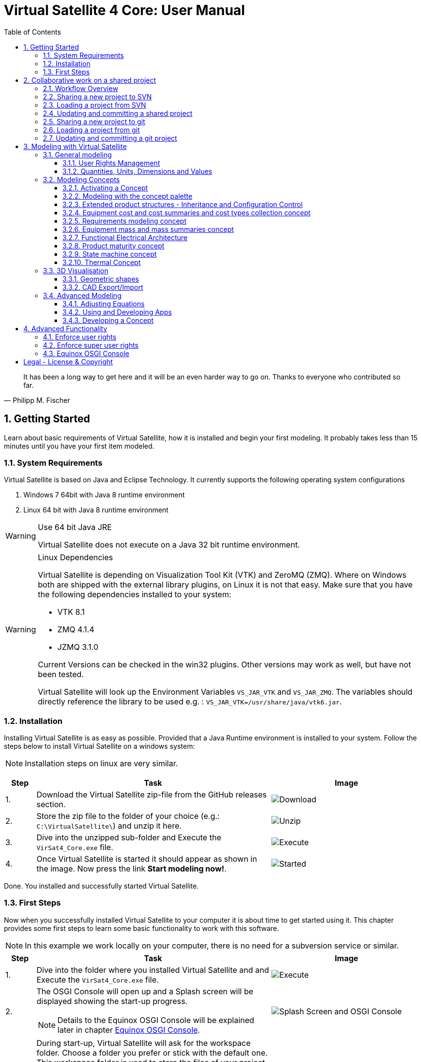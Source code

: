 = Virtual Satellite 4 Core: User Manual
:imagesdir: images
:title-logo-image: images/title/VirtualSatellite_Modelling_4k.jpg
:toc:
:toclevels: 3
:experimental:  

[quote, Philipp M. Fischer]
It has been a long way to get here and it will be an even harder way to go on. Thanks to everyone who contributed so far.

:sectnums:

== Getting Started

Learn about basic requirements of Virtual Satellite, how it is installed and begin your first modeling. It probably takes less than 15 minutes until you have your first item modeled.  

=== System Requirements 

Virtual Satellite is based on Java and Eclipse Technology. It currently supports the following operating system configurations

. Windows 7 64bit with Java 8 runtime environment
. Linux 64 bit with Java 8 runtime environment

[WARNING]
.Use 64 bit Java JRE
====
Virtual Satellite does not execute on a Java 32 bit runtime environment.
====

[WARNING] 
.Linux Dependencies
==== 
Virtual Satellite is depending on Visualization Tool Kit (VTK) and ZeroMQ (ZMQ). Where on Windows both are shipped with the external library plugins, on Linux it is not that easy. Make sure that you have the following dependencies installed to your system:

* VTK 8.1 
* ZMQ 4.1.4
* JZMQ 3.1.0

Current Versions can be checked in the win32 plugins. Other versions may work as well, but have not been tested.

Virtual Satellite will look up the Environment Variables `VS_JAR_VTK` and `VS_JAR_ZMQ`. The variables should directly reference the library to be used e.g. : `VS_JAR_VTK=/usr/share/java/vtk6.jar`.
====

=== Installation

Installing Virtual Satellite is as easy as possible. Provided that a Java Runtime environment is installed to your system. Follow the steps below to install Virtual Satellite on a windows system: 

NOTE: Installation steps on linux are very similar.

{counter2:step:0}
[%header,cols=">8,62a,40a"] 
|===

|Step
|Task
|Image

|{counter:step}.
|Download the Virtual Satellite zip-file from the GitHub releases section.
|image:chapterInstallation/DownloadGitHubRelease.png[Download]

|{counter:step}.
|Store the zip file to the folder of your choice (e.g.: `C:\VirtualSatellite\`) and unzip it here.
|image:chapterInstallation/UnZip.png[Unzip]

|{counter:step}.
|Dive into the unzipped sub-folder and Execute the `VirSat4_Core.exe` file.
|image:chapterInstallation/Execute.png[Execute]

|{counter:step}.
|Once Virtual Satellite is started it should appear as shown in the image. Now press the link btn:[Start modeling now!].
|image:chapterInstallation/VirtualSatelliteStarted.png[Started]

|===

Done. You installed and successfully started Virtual Satellite.

=== First Steps

Now when you successfully installed Virtual Satellite to your computer it is about time to get started using it. This chapter provides some first steps to learn some basic functionality to work with this software.

NOTE: In this example we work locally on your computer, there is no need for a subversion service or similar. 

:step: 0
[%header,cols=">8,62a,40a"] 
|===

|Step
|Task
|Image

|{counter:step}.
|Dive into the folder where you installed Virtual Satellite and and Execute the `VirSat4_Core.exe` file.
|image:chapterFirstSteps/Execute.png[Execute]

|{counter:step}.
|The OSGI Console will open up and a Splash screen will be displayed showing the start-up progress.

NOTE: Details to the Equinox OSGI Console will be explained later in chapter <<Equinox OSGI Console>>.
|image:chapterFirstSteps/SplashAndOSGI.png[Splash Screen and OSGI Console]

|{counter:step}.
|During start-up, Virtual Satellite will ask for the workspace folder. Choose a folder you prefer or stick with the default one. This workspace folder is used to store the files of your project locally. 

NOTE: You can also choose different folders for different projects. And you can change between these folders later.
|image:chapterFirstSteps/ChooseWorkspace.png[Execute]

|{counter:step}.
|After a while you will see the _Welcome Screen_ of Virtual Satellite, Press the link btn:[Start Modelling now!]. This will open the Virtual Satellite _perspective_. 

NOTE: In case you don't see the _Welcome Screen_ as shown in the image, it is possible that you already started Virtual Satellite and closed it. To open the _Welcome Screen_ again follow the menu menu:Help[Welcome].
|image:chapterFirstSteps/VirtualSatelliteStarted.png[Started]

|{counter:step}.
|The three important _views_ of the _perspective_ are:

. The _Navigator_ to the left (blue dashed box).
. The _Editing_ area in the middle which is currently empty (green dashed box).
. the _Concept Palette_ to the right (orange dashed box).

NOTE: In case _views_ get lost, you can always reset the _perspective_ by right-click image:chapterFirstSteps/BtnCorePerspective.png[Icon Core Perspective] then menu:Context[Reset] 
|image:chapterFirstSteps/Perspective.png[Perspective]

|{counter:step}.
|Open the dialog for creating a new project by pressing the marked icon in the _navigator_. 

NOTE: Alternatively you can use the _new_ dialog from the main-menu following menu:File[New > Other...] or kbd:[CTRL+N]. Then from the _new_ dialog select menu:VirSat[VirSat Project] and press btn:[Next>].
|image:chapterFirstSteps/BtnOpenProject.png[Open project]

|{counter:step}.
|In the _New Project_ dialog type in a name for your project (e.g. `MySatellite`). Press btn:[Finish] to create the new project. 
|image:chapterFirstSteps/NewProjectDialog.png[New Project Dialog]

|{counter:step}.
|Now open the _Repository_ from the _Navigator_ view by double-clicking menu:MySatellite[Repository]. 
|image:chapterFirstSteps/OpenRepository.png[Open Repository]

|{counter:step}.
|The _Repository Editor_ will open in the _Editing_ area. Scroll down to the _table Section for: Active Concepts_. Here click on btn:[Add from Registry]. 
|image:chapterFirstSteps/RepositoryEditor.png[Repository Editor]

|{counter:step}.
|Select the following two _Concepts_ in the dialog by ticking the check-box. Then press btn:[OK] to activate the _Concepts_. 

. The _Concept_ for Product Structures _de.dlr.sc.virsat.model.extension.ps_.
. The _Concept_ for Design Maturity _de.dlr.sc.virsat.model.extension.maturity_.

NOTE: The numbers in the brackets after the _Concept_ name denote the version of the _Concept_.

NOTE: _Concepts_ can require other concepts. If you select a concept, all its required concepts are also selected.

|image:chapterFirstSteps/ConceptDialog.png[Concept Dialog]

|{counter:step}.
|Go back to the _Navigator_ view and right-click on _Repository_. Now select menu:Context[Product Structures > Add ProductTree]. 
|image:chapterFirstSteps/CreateProductTree.png[Create Product Tree]

|{counter:step}.
|Now right-click on the newly generated item _PT: ProductTree_. Now select menu:Context[Product Structures > Add ProductTreeDomain]. 
|image:chapterFirstSteps/ProductTreeDomain.png[Create Product Tree Domain]

|{counter:step}.
|Double-click on the newly generated _PTD: ProductTreeDomain_ item to open it in the _Editor_. In the Editor change the name to e.g. `AOCS` (Attitude and Orbit Control System) as shown in the image.

NOTE: The ribbon tab of the _Editor_ changes from "PTD: ..." to "+*PTD: ...". The extra *+ shows that there are unsaved changes.

TIP: Save your work frequently since most changes are kept in memory and not on your hard-drive. You can easily save your work by pressing kbd:[CTRL+S] from within the current _Editor_ or by menu:File[Save]. You should use kbd:[CTRL+SHIFT+S] or menuFile:[Save All] to save all _Editors_ and changes.
|image:chapterFirstSteps/ProductTreeDomainEditor.png[Product Tree Domain Editor]

|{counter:step}.
|Create an _Element Definition_ in the _PTD: AOCS_ similar as in the steps before. Name it `RW` (Reaction Wheel).

TIP: You can also use the _Concept Pallete_ and *drag* the _Element Definition_ item to the _PTD: AOCS_ in the _Navigator_ *and drop* it.
|image:chapterFirstSteps/AddedElementDefinition.png[Added Element Definition]

|{counter:step}.
|After modeling the _Structural Element Instances_ it is now time to add some design information. Go back to the _Navigator_ view and right-click on the newly created _ED: RW_. Select menu:Context[Design Maturity > Add Maturity]. After this double-click on the _ED: RW_ to open it in the _Editor_.

TIP: The whole _Conceptual Data Model_ (CDM) is based on _Structural Elements_ and _Category Definitions_. At runtime the _CDM_ is used to create the _System Model_. Now _Structural Element Instances_ and _Category Assignments_ are instantiated.   
|image:chapterFirstSteps/AddMaturity.png[Add Maturity]

|{counter:step}.
|In the editor scroll-down to _Section for: Maturity_. Click into the upper table to change the level _Enum Property_ to `READY_TO_BE_USED=1` and the trl _Enum Property_ to `TRL_9=9`.  

NOTE: Opening the _Editor_ on the _Structural Element Instance_ gives access to all _Category Assignments_. Double-clicking an individual _Category Assignment_ in the _Navigator_ opens and individual _Editor_ for it. You can also open this individual _Editor_ by selecting the _Category Assignment_ in the table in the _Editor_ and press btn:[Drill-Down].
|image:chapterFirstSteps/EditorMaturity.png[Maturity Editor]

|===

Well Done. You successfully created your very first model using Virtual Satellite. With this first hands-on experience you learned the first important steps to use this software. Continue reading the next chapters to learn how to use it in real system engineering scenarios. 

== Collaborative work on a shared project

Virtual Satellite uses SVN for collaborative work. In order to work on a project with other people, you need to store it in an SVN repository.
This section describes how to set up and work with a shared project.

=== Workflow Overview

The collaborative workflow of Virtual Satellite is shown below. First someone has to create a project in Virtual Satellite locally and share it to an SVN repository.
Then all the collaborators can load it and work with it as described in the following subsections.

.Collaboration Workflow Overview
[#WorkflowOverview]
image::chapterSettingUpInfrastructure/Workflow.png[Colaboration Workflow Overview]

=== Sharing a new project to SVN

First of all, you need to install an SVN connector.

:step: 0
[%header,cols=">8,62a,40a"] 
|===

|Step
|Task
|Image

|{counter:step}.
|Open from the main menu menu:Window[Preferences].
|image:chapterSettingUpInfrastructure/Preferences.png[Preferences]

|{counter:step}.
|in the preference dialog navigate to menu:Team[SVN], open the tab _SVN Connector_ and press btn:[Get Connectors...]
|image:chapterSettingUpInfrastructure/GetSvnConnectors.png[Get SVN Connectors]

|{counter:step}.
|Choose one of the connectors in the list, press btn:[Finish] and follow the installation steps - accept the user agreement, agree to the unsigned content and restart Virtual Satellite.

TIP: Due to license restrictions we cannot ship the connectors. For Virtual Satellite to correctly operate we recommend to use the `svnkit`.

|image:chapterSettingUpInfrastructure/Connectors.png[Connectors]

|===

After the restart you can share your project.

:step: 0
[%header,cols=">8,62a,40a"] 
|===

|Step
|Task
|Image

|{counter:step}.
|Open the _Project Explorer_ tab in the _Navigator_ view. 
|image:chapterSettingUpInfrastructure/ProjectExplorer.png[Opening Project Explorer]

|{counter:step}.
|In the context menu of your project select menu:Context[Team > Share Project...].
|image:chapterSettingUpInfrastructure/ShareProject.png[Share Project]

|{counter:step}.
|In the _Share Project Wizard_ enter the desired URL in your SVN repository, provide credentials for SVN and press btn:[Finish].

NOTE: If the specified SVN location does not exist, you will get a notification "Location information has been specified incorrectly. Keep location anyway?". Answering btn:[OK] creates the location.

|image:chapterSettingUpInfrastructure/ShareProjectDialog.png[Share Project Dialog]

|{counter:step}.
|Next you will see a commit dialog where you can optionally write a commit message. Press btn:[OK] to commit your project to SVN.
|image:chapterSettingUpInfrastructure/Commit.png[Commit Dialog]

|===

Now your project is connected to an SVN repository, you can *Commit* and *Update* it (see <<Updating and committing a shared project>>), and you can give its URL to your collaborators.

=== Loading a project from SVN

:step: 0
[%header,cols=">8,62a,40a"] 
|===

|Step
|Task
|Image

|{counter:step}.
|Click on the btn:[Open Perspective] button in the top right corner and open the _SVN Repository Exploring_ perspective. 
|image:chapterSettingUpInfrastructure/SvnPerspective.png[SVN Perspective]

|{counter:step}.
|In the _SVN Repositories_ view click btn:[New Repository Location] and enter the URL of your project and your SVN credentials.
|image:chapterSettingUpInfrastructure/AddSvnRepository.png[Add SVN Repository]

|{counter:step}.
|Press menu:Context[Check Out] on your repository.

NOTE: You need to check out a folder that directly contains *data* folder. You may need to expand some intermediate folders to get there.

|image:chapterSettingUpInfrastructure/Checkout.png[Check Out]

|{counter:step}.
|Go back to the _VirSat - Core_ perspective, and in the _Navigator_ view you will see a project that you just checked out.
|image:chapterSettingUpInfrastructure/CheckoutDone.png[Checked out Project]

|===


=== Updating and committing a shared project

:step: 0
[%header,cols=">8,62a,40a"] 
|===

|Step
|Task
|Image

|{counter:step}.
|To get the most recent changes from the repository, press menu:Context[Update Project from Repository] in _Navigator_. To upload your changes to the repository, press menu:Context[Commit Project to Repository] and optionally provide a commit message in the dialog that pops up.

TIP: There are also icons for committing and updating in the icon bar of the _Navigator_.

NOTE: Whenever you commit and update, you do it for the whole project.

|image:chapterSettingUpInfrastructure/Committing.png[Committing and Updating]

|===

=== Sharing a new project to git

Virtual Satellite also provides two modes of using git. A basic and an advanced mode. The basic mode simplifies the transition from SVN to git by providing the classical SVN actions. The advanced mode uses the eclipse default git implementation and provides all git actions. See the EGit https://wiki.eclipse.org/EGit/User_Guide[documentation] for more information.

The following steps can be applied to use Virtual Satellite with the basic git mode.

To share a project via git first switch to the GIT perspective and add a git repository:

:step: 0
[%header,cols=">8,62a,40a"] 
|===

|Step
|Task
|Image

|{counter:step}.
|Open the git perspective by selecting [Window -> Perspective -> Open Perspective -> Other] from the menu. In the dialog both select "Git". 

NOTE: You can also switch the eclipse perspectives by using the icons in the top right corner! 

|image:chapterSettingUpInfrastructure/git-perspective.png[Opening Git Perspective]

|{counter:step}.
|In the git perspective, in the "Git Repositories" view on the left, select the icon with the green arrow to clone an existing git repository.
|image:chapterSettingUpInfrastructure/add-repository.png[Add Repository]

|{counter:step}.
|Add the git remote URL and insert your credentials. Then click [next]
|image:chapterSettingUpInfrastructure/clone-repository.png[Add Repository]

|{counter:step}.
|Select synchronisation of all branches by clicking [next] again.
|image:chapterSettingUpInfrastructure/branches.png[Select Branches]

|{counter:step}.
|Select the file location for the git repository on your local computer. Then click [Finish]
|image:chapterSettingUpInfrastructure/clone-select-location.png[Local Location Dialog]

|===

Now you checked out a git repository. This can be used to share your project:

:step: 0
[%header,cols=">8,62a,40a"] 
|===

|Step
|Task
|Image

|{counter:step}.
|Open the _Project Explorer_ tab in the _Navigator_ view. 
|image:chapterSettingUpInfrastructure/ProjectExplorer.png[Opening Project Explorer]

|{counter:step}.
|In the context menu of your project select menu:Context[Team > Share Project...].
|image:chapterSettingUpInfrastructure/ShareProject.png[Share Project]

|{counter:step}.
|In the _Share Project Wizard_ select GIT and click [Next].
|image:chapterSettingUpInfrastructure/share-git.png[Share Project Dialog]

|{counter:step}.
|On the next page select the repository you cloned before and click [Finish].
|image:chapterSettingUpInfrastructure/select-repository.png[Select Repository]

|{counter:step}.
|Next you will see a commit dialog where you can write a commit message. Press btn:[OK] to commit your project to SVN.
|image:chapterSettingUpInfrastructure/git-commit.png[Commit Dialog]

|===

Now your project is connected to a git repository and you can *Commit* and *Update* it (see <<Updating and committing a git project>>).


=== Loading a project from git

:step: 0
[%header,cols=">8,62a,40a"] 
|===

|Step
|Task
|Image

|{counter:step}.
|Open the git perspective by selecting [Window -> Perspective -> Open Perspective -> Other] from the menu. In the dialog both select "Git". 

NOTE: You can also switch the eclipse perspective by using the icons in the top right corner! 

|image:chapterSettingUpInfrastructure/git-perspective.png[Opening Git Perspective]

|{counter:step}.
|In the "Git Repositories" view on the left, click the button with the green arrow to clone an existing git repository.
|image:chapterSettingUpInfrastructure/add-repository.png[Add Repository]

|{counter:step}.
|Add the git remote URL and insert your credentials. Then click [next]
|image:chapterSettingUpInfrastructure/clone-repository.png[Add Repository]

|{counter:step}.
|Select synchronisation of all branches by clicking [next] again.
|image:chapterSettingUpInfrastructure/branches.png[Select Branches]

|{counter:step}.
|Select the file location for the git repository on your local computer. Then click [Finish]
|image:chapterSettingUpInfrastructure/clone-select-location.png[Local Location Dialog]

|===

Now you have cloned a git repository from which projects can be imported: 

:step: 0
[%header,cols=">8,62a,40a"] 
|===

|Step
|Task
|Image

|{counter:step}.
|To checkout the git repository's projects, right-click the repository and select "Import Projects" 
|image:chapterSettingUpInfrastructure/import-projects.png[Import Projects]

|{counter:step}.
|Select the desired projects and press [Finish].
|image:chapterSettingUpInfrastructure/select-import.png[Select Projects]

|===

Switch back to the Virtual Satellite Perspective to start modeling (Window -> Perspective -> Open Perspective -> Other -> VirSat Core; or with the icons in the top right corner). 

=== Updating and committing a git project

:step: 0
[%header,cols=">8,62a,40a"] 
|===

|Step
|Task
|Image

|{counter:step}.
|To get the most recent changes from the repository, press menu:Context[Update Project from Repository] in _Navigator_. To upload your changes to the repository, press menu:Context[Commit Project to Repository] and optionally provide a commit message in the dialog that pops up.

TIP: There are also icons for committing and updating in the icon bar of the _Navigator_.

NOTE: Whenever you commit and update, you do it for the whole project.

|image:chapterSettingUpInfrastructure/Committing.png[Committing and Updating]

|===


== Modeling with Virtual Satellite

Learn here about the out of the box available modeling capabilities supported by Virtual Satellite.
In this chapter you will learn about concepts, how to work with them, how to interact with the data model,
and which default concepts are delivered to you by the Core. 

=== General modeling

Virtual Satellite supplies a core modeling language. 
Amongst other advanced capabilities, it allows storing various peripheral information such as user rights and unit management.
The modeling language can be extended by _concepts_, which represent specific engineering processes or knowledge domains.

NOTE: For example activating the _de.dlr.sc.virsat.model.extension.ps_ concept extends the modeling language by allowing modeling of complex product structures including product trees and product configurations.

==== User Rights Management

Having multiple users manipulate the data model concurrently may lead to merge conflicts.
To avoid such issues, Virtual Satellite provides a rights management system.
It defines which user is allowed to manipulate a certain model element.
The association between a user and the modifiable elements is called a _Discipline_.
Then only users logged in with that specified user name are allowed to modify those elements.
A _Discipline_ has two properties:

Discipline name:: The name of the _Discipline_ which should be unique.
User name:: Only users logged in with that specified user name will be associated with the _Discipline_.

Disciplines are managed in the _Role Management_.
By default when a new project is created, the _Role Management_ will contain exactly one _Discipline_ called *System*.

In this section you will learn how to:

* Create a new Discipline
* Assign a Discipline to a model element

:step: 0
[%header,cols=">8,62a,40a"] 
|===

|Step
|Task
|Image

|{counter:step}.
|Open the _Editor_ for the _Role Management_ from the _Navigator_ view by double-clicking menu:MySatellite[Role Management]. 
|image:chapterModeling/OpenRoleManagement.png[Opening the role management editor]

|{counter:step}.
|Press the button btn:[Add Discipline] to insert a new _Discipline_ called _New Discipline_ and that is initially associated with your own user name.

TIP: _Disciplines_ can be removed by selecting a _Discipline_ and then pressing the btn:[Remove Discipline] button.

|image:chapterModeling/AddDiscipline.png[Adding a discpline]

|{counter:step}.
|Select the newly created _Discipline_ in the _Discipline Name_ column and change it to  `RepositoryManager`.
Then select the _Discipline_ in the _User Name_ column and change it to `OtherUsername`.

|image:chapterModeling/EditUserName.png[Changing properties of a Discipline]

|{counter:step}.
|We will now assign the discipline to the _Repository_. 
To do this, open the _Repository_ from the _Navigator_.
Then select the combo box listing *Discipline: System* and choose the entry *Discipline: RepositoryManagener*.
Finally press the btn:[Apply Discipline] button.

TIP: You can assign a _Discipline_ to an element and all sub elements by pressing the btn:[Apply Discipline Recursive] button.

|image:chapterModeling/ApplyDiscipline.png[Applying a Discipline]

|{counter:step}.
|All editable fields will be no longer be editable and shown as greyed out.

WARNING: This includes the _Discipline_ field. 
Once you assign a _Discipline_ only the associated user can return the ownership!

|image:chapterModeling/Uneditable.png[The repository can longer be edited]

|===

TIP: In the event that the rights management needs to be bypassed,
Virtual Satellite can be started with the `-superUser` flag to gain super user rights.
For further information, check out <<Enforce super user rights>>.

==== Quantities, Units, Dimensions and Values

Values without a physical dimension carry little meaning. 
They need to be considered within their engineering context, 

NOTE: For example the statement "the mass is 5" is ambiguous and not meaningful.
However, the information "the mass is 5kg" is something that can be worked with.

To establish a solid foundation for well-defined and consistent unities,
Virtual Satellite provides an implementation of the Quantities, Units, Dimensions and Values (QUDV).
In this section you will learn how to:

* Create a new _Quantity Kind_
* Create a new _Unit_
* Export a QUDV Model
* Import a QUDV Model

===== Unit Management

The _Unit Management_ is the central hub for managing _Quantity Kinds_ and _Units_.
By default, when you create a new project the _Unit Management_ will be populated by a default QUDV
model supplied by Virtual Satellite.
Further _Quantity Kinds_ and _Units_ required in the project can then be defined.
The QUDV supports two sorts of _Quantity Kinds_:

Simple Quantity Kinds:: A _Simple Quantity Kind_ is not based on another _Quantity Kind_.
+
NOTE: An example for this in the SI unit system is _Mass_.
Derived Quantity Kinds:: A _Derived Quantity Kind_ is defined as a composition of other _Quantity Kinds_. 
Each quantity is equipped with a *factor* stating its involvement.
+
NOTE: An example for this in the SI unit system is _Speed_, 
which is composed over the quantities _Length_ with *factor* of 1 and _Time_ with a *factor* of -1. 

In the same fashion, the Virtual Satellite implementation of QUDV supports the following sorts of _Units_:

Simple Unit:: A _Simple Unit_ is not based on another _Unit_.
+
NOTE: An example for this in the SI unit system is _Second_.
Conversion Based Unit:: A _Conversion Based Unit_ is defined by conversion of a reference _Unit_.
The conversion can be described with a *factor* and an *offset*.
+
NOTE: An example for this in the SI unit system is _Degree Celsius_,
which is defined in reference to _Kelvin_ with a *factor* of 1 and an *offset* of 273.15.
Derived Unit:: A _Derived Unit_ is defined as a composition of other _Units_.
+
NOTE: An example for this in the SI unit system is _Velocity_, 
which is composed of the _Units_ _Metre_ with a *factor* of 1 and _Second_ with a *factor* of -1.
Prefixed Unit:: A _Prefixed Unit_ is defined by a referenced _Unit_ and an added prefix.
+
NOTE: An example for this in the SI unit system is _Milli Second_,
which prefixes the _Unit_ _Second_ with the prefix _Milli_.

In the following you will create a new _Simple Quanitity Kind_ and a new _Simple Unit_ for it.

:step: 0
[%header,cols=">8,62a,40a"] 
|===

|Step
|Task
|Image

|{counter:step}.
|Open the _Editor_ for the _Unit Management_ from the _Navigator_ view by double-clicking menu:MySatellite[Unit Management]. 
|image:chapterModeling/OpenUnitManagement.png[Opening the unit management editor]

|{counter:step}.
|Scroll to the *Quantity Kind Management* Section and press the btn:[Add Quantity Kind] button. 
|image:chapterModeling/AddQuantityKind.png[Adding a new quantity kind]

|{counter:step}.
|Select the *QUDV Simple Quantity Kind Wizard* option in the *Available wizards* drop-down list.
Then press btn:[Next]. 
|image:chapterModeling/QuantityWizardSelection.png[Selecting the quantity kind wizard]

|{counter:step}.
|Set the name to `MyQuantityKind` and fill out the other fields by data of your choosing.
Then press btn:[Finish]. 
You can now find your created _Quantity Kind_ in the *Quantity Kind Management* section.
|image:chapterModeling/SimpleQuantityKindWizard.png[Simple quantity kind wizard]

|{counter:step}.
|Scroll to the *Unit Management* Section and press the btn:[Add Unit] button. 
|image:chapterModeling/AddUnit.png[Adding a unit]

|{counter:step}.
|Select the *QUDV Simple Unit Wizard* option in the *Available wizards* drop-down list.
Then press btn:[Next]. 
|image:chapterModeling/UnitWizardSelection.png[Selecting the quantity kind wizard]

|{counter:step}.
|Set the name to `MyUnit` and fill out the other fields by some data.
Set the *Quantity Kind* to _MyQuantityKind - Q_
Then press btn:[Finish].
You can now find your created _Unit_ in the *Unit Management* section.
|image:chapterModeling/SimpleUnitWizard.png[Simple unit wizard]

|===

You have created your first own _Unit_ on the basis of your own _Quantity Kind_!
You can remove a created _Quantity Kind_ or _Unit_ by going to the _Unit Management_,
selecting the desired _Quantity Kind_ or _Unit_ then press btn:[Remove Quantity Kind] or btn:[Remove Unit].
Likewise, editing existing an existing _Quantity Kind_ or _Units_ can be done by pressing btn:[Edit Quantity Kind] or btn:[Edit Unit].

===== QUDV Wizards

If you have defined a QUDV model to your liking, you can transfer it between different projects
using the QUDV wizards. Virtual Satellite provides an export and an import wizard for QUDV models.
Both wizards can be found in the *VirSat* category.
In the following you will export a QUDV system and re-import it.

:step: 0
[%header,cols=">8,62a,40a"] 
|===

|Step
|Task
|Image

|{counter:step}.
|Open the _QUDV Export Wizard_ by selecting menu:File[Export] and choosing *QUDV Export Wizard* from the *VirSat* category.
Then select btn:[Next]. 
|image:chapterModeling/QUDVExportWizardSelection.png[Selecting the QUDV export wizard]

|{counter:step}.
|Tick the checkbox for the _Unit Management_ model you wish to export.
Then select an export destination by pressing btn:[Browse].
Finally press btn:[Finish]. 
|image:chapterModeling/QUDVExportWizard.png[The QUDV export wizard]

|{counter:step}.
|Open the _QUDV Import Wizard_ by selecting menu:File[Import] and choosing *QUDV Import Wizard* from the *VirSat* category.
Then select btn:[Next]. 
|image:chapterModeling/QUDVImportWizardSelection.png[Selecting the QUDV import wizard]

|{counter:step}.
|Select an import destination by pressing btn:[Browse].
Tick the checkbox for the QUDV model you wish to import.
Then press btn:[Next]. 
|image:chapterModeling/QUDVImportWizard.png[The source selection in the QUDV import wizard]

|{counter:step}.
|Tick the checkbox for the QUDV model you wish to overwrite.
Finally press btn:[Finish]. 
|image:chapterModeling/QUDVImportWizardTargetSelection.png[The target selection in the QUDV import wizard]

|===

=== Modeling Concepts

Virtual Satellite provides an extension mechanism to customize the system modeling to project-specific needs. Concepts allow the creation of new types that can be used in Virtual Satellite models. Virtual Satellite ships basic concepts to a model systems, such as the Concept _de.dlr.sc.virsat.model.extension.ps_. This concept enables to model complex product structures. 

NOTE: To create your own Concepts see Section <<Developing a Concept>>.

==== Activating a Concept

To activate Concepts, it is necessary to have a Virtual Satellite project in the navigator. A new project can be created by clicking the satellite icon in the VirSat Navigator or by right-clicking New > Project then select the folder _VirSat_ and select _VirSat Project_.

Once you have a Virtual Satellite Project (in this documentation called MySatellite) follow the next steps to activate Concepts:

:step: 0
[%header,cols=">8,62a,40a"] 
|===

|Step
|Task
|Image

|{counter:step}.
|Open the editor for the _Repository_ from the navigator view by double-clicking menu:MySatellite[Repository]. 
|image:chapterModeling/OpenRepository.png[Opening the repository editor]

|{counter:step}.
|The _Repository Editor_ will open in the _Editing_ area. Scroll down to the _table Section for: Active Concepts_. Here click on btn:[Add from Registry]. 
|image:chapterModeling/RepositoryEditor.png[Select concept to activate]

|{counter:step}.
|Select the Concept to be activated and press the btn:[OK] button.
|

|===

The concept is now activated.

==== Modeling with the concept palette

After you activated a concept, you can add instances of its elements to the system model. This can be done either with the context menu ( Right-click an element in the navigator, click on the concept name and select the element to be added ) or with the _Concept Palette_ on the right side of the editor.

NOTE: If you try to add an element from the context menu but do not have the rights to add it at the current location (see <<User Rights Management>> ) or the element is not applicable for the current element then the menu is grayed-out.

Follow the next steps to add concept elements from a concept palette:

:step: 0
[%header,cols=">8,62a,40a"] 
|===

|Step
|Task
|Image

|{counter:step}.
|Concept elements can be added to the system model by selecting them from the _Concept Palette_. The palette is located right to the editor section.
|image:chapterModeling/ConceptPalette.png[The Concept Palette]

|{counter:step}.
|To select elements from the palette you have to expand the containing concept. To create a basic structure for your system model, you can e.g. expand the _ProductStructure_ concept.
|image:chapterModeling/ConceptPaletteExpanded.png[The ProductStructure section of the Concept Palette]

|{counter:step}.
|From the concept section in the palette you can select concept elements and then *drag* them into the navigator section.
|image:chapterModeling/ConceptPaletteDragElement.png[Drag an element from the palette]

|{counter:step}.
|*Drop* the element at the desired location in the system model. 

NOTE: If you do not have the rights to add the element at the selected location or it is not applicable, then the courser will indicate that.

NOTE: Concepts that are not activated for a project are still shown in the _Concept Palette_, but you cannot add them to the project. The courser will always show that dropping the element is blocked.

|image:chapterModeling/ConceptPaletteDropElement.png[Drop an element in the VirSat Navigator]

|===

==== Extended product structures - Inheritance and Configuration Control

Virtual Satellite Core delivers a concept for extended product structures.
These product structures are highly related to other product structures as they are currently used in MBSE in the space domain.
There are several aspects where these product structures should support:

. They are intended to help with the engineering process.
. They are intended to help with configuration control issues.
. They should help to avoid data redundancies by inheritance mechanisms.

===== General introduction to extended product structures

The product structures concept delivers capabilities to structure the system design. 
Besides classical decomposition into one product tree, the concept delivers four different type of trees.
Each of these trees reflect a different view to the system in the context of its development.
Information which is entered into one of the trees in an early development stage, can be reused in another tree in a later stage.
The concept uses Virtual Satellite's intrinsic inheritance functionality for this purpose.
The four different trees are called: *Product Tree*, *Configuration Tree*, *Assembly Tree* and *Product Storage*.

Product Tree::
This is the first tree in the development process.
Here engineers usually define one of the equipments they want to use in the design.
The data stored here is usually data as it is provided by the supplier.

TIP: E.g.: This tree is used to model one star tracker of a given type and store the information which is equal for all actual implementations of it.

Configuration Tree::
This is the second tree usually defined in the development process.
This tree is used to reflect the actual configuration of a spacecraft.
The data stored here is usually information which is associated to each individual instance of an equipment.
All information of an equipment in the _product tree_ is inherited here.
Information can be overridden here if necessary.  

TIP: E.g.: Information about the position of an equipment in the spacecraft is stored here, whereas the size of the equipment can already be defined in the _Product Tree_.

TIP: E.g.: Here is the place to model every instance of the star tracker such as ST1 and ST2.

Assembly Tree::
These are the third trees usually defined in the development process.
One of these trees reflect how one spacecraft conforming to the _Configuration Tree_ is built.
The data stored here is usually information which is specific to the actual spacecraft built.
All information of an equipment in the _configuration tree_ is inherited here.
Information can be overridden here if necessary.  

TIP: There is not necessarily one _Assembly Tree_! Satellite constellations are a typical use-case for multiple _Assembly Trees_.

TIP: E.g.: Information about the ID of a spacecraft should be stored here.
Also slight modifications to the configuration can be reflected here.

NOTE: The _Assembly Tree_ also combines information from the _Product Storage_.
E.g. an equipment in the _Product Storage_ may have a unique serial number.
Once plugged into the _Assembly Tree_ the serial number will be finally overridden with the one from the equipment in the _Product Storage_.

Product Storage::
This is the last tree usually defined in the development process.
This tree is used to combine the reality with the virtual representation of the system.
The data stored here is usually information which is unique to the actual equipment. 
All information of an equipment in the _product tree_ is inherited here.
Information can be overridden here if necessary.  
Data defined here is finally inherited into the _Assembly Tree_.

TIP: The _Product Storage_ is usually the place to save information such as real life measurements or serial numbers.

NOTE: E.g. in the _Product Storage_ we create three instances of the star trackers which inherit from the one defined in the _Product Tree_.
Now we get three real star trackers delivered from the supplier.
We assign the serial numbers to their representation in the _Product Storage_.
From the _Product Storage_ we assign two of them into the _Assembly Tree_.
Now we know which star trackers are actually built into the spacecraft. 

===== Extended product structures and inheritance by example

The Figure "<<InheritanceExample>>" explains how Inheritance works together with the Extended Product structures.
Imagine a _Product Tree_ in which one reaction wheel is defined as an equipment. 
Together with this equipment a calibration curve as given by a supplier specification is stored.
This reaction wheel is instantiated as _RW1_ in the _Configuration Tree_.
Here it inherits the calibration curve of the reaction wheel as defined in the _Product Tree_.
The _Assembly Tree_ also instantiates a reaction wheel which is inheriting from the one from the _Configuration Tree_.
Thus it will first inherit the same calibration curve as it has once been specified in the _Product Tree_.
Now the supplier delivers two reaction wheels from which one has to select for the actual spacecraft.
Therefore two instances of the reaction wheel are created in the _Product Storage_ called _RW_A_ and _RW_B_. 
Both of them initially inherit the calibration curve from the specification in the _Product Tree_.
But measurements showed that the calibration curves are different in reality. 
Hence the calibration curves are now adjusted in the _Product Storage_.
It becomes clearly visible, that one calibration curve is far off and the other one is somewhat ok.
The reaction wheel with the calibration curve which is ok, is now the one that should be used in the actual spacecraft.
Therefore the _RW1_ in the _Assembly Tree_ has to additionally inherit from the _RW_A_ in the _Product Storage_.
The calibration curve in the of _RW1_ now reflects the reality of the actually used reaction wheel called _RW_A_.

.Example of Extended Product Structures and Inheritance
[#InheritanceExample]
image::chapterExtendedProductStructures/TreeInheritanceExample.png[Tree Inheritance Example]

===== Using the Extended Product Structures concept in Virtual Satellite

The previous chapters explained how to use product structures in general and how the inheritance mechanisms works.
This chapter takes a closer look how to actually use it in Virtual Satellite. 
Additionally to what has been explained before, this chapter will also highlight some of the flexibilities in modeling product structures which have not yet been addressed.
This concerns e.g. the option to create not just one _Product Tree_ but several if needed.

To get started create a simple project as explained in <<First Steps>>. 
Then activate the following two concepts as explained in <<Activating a Concept>>:

. `de.dlr.sc.virsat.model.extension.ps` - The extended product structures concept
. `de.dlr.sc.virsat.model.extension.budget.mass` - A mass budget concept

In the following tutorial a complex example of a star tracker equipment is realized.
In this example a _Product Tree_ with one star tracker will be created.
Following, the _Configuration Tree_ will be instantiated with two star trackers.
Two _Assembly Trees_ will be derived from the _Configuration Tree_.
A mass will be modeled to these star trackers.
Then, five star trackers will be modeled in the _Product Storage_, with actual weighed mass.
Due to some fictive fluctuations in the weight, four of them have to be selected for the actual assemblies.

====== Setting up the product structures

First the product structures have to be set up. Follow the given steps:

:step: 0
[%header,cols=">8,62a,40a"] 
|===

|Step
|Task
|Image

|{counter:step}.
| Model the _Product Tree_:

. Start modeling the _Navigator_.
. Add a _Product Tree_ as root element and name it `StarExplorer`.
. Nest a _Product Tree Domain_ into it and call it `AOCS`.
. Add the Star Tracker equipment into it by modeling an _Element Definition_ and name it `ST`.

Your _Product Tree_ should now look like the one in the image.

TIP: In Virtual Satellite you are not restricted to one single _Product Tree_.
You are free to model as many _Product Trees_ as you need to organize your data.

|image:chapterExtendedProductStructures/ProductTreeST.png[The Product Tree]

|{counter:step}.
| Model the _Configuration Tree_ using the _Wizard_:

. Right click the _Product Tree_ called `StarExplorer` in the _Navigator_.
. Follow the context-menu menu:Context[Product Structure > Generate Product Wizard] to open the _Wizard_.
. In the Wizard select the _Element Configuration_ called `ST`.
Then press the btn:[Duplicate] button to copy it.
Remember the configuration has two instances of the star tracker.
. Select the first star tracker and press the btn:[Rename] button and set the name to `ST1`.
. Select the other star tracker, press the btn:[Rename] button and call it `ST2`.
. Finally set the *Configuration Tree Name* to `StarExplorerConfig`.

The _Wizard_ should look like this.

|image:chapterExtendedProductStructures/ConfigurationTreeWizard.png[The Configuration Tree Wizard]

|{counter:step}.
| Finally create the _Configuration Tree_ by pressing the btn:[Finish] button in the _Wizard_.

The _Navigator_ will show up like this. 

TIP: You can model the _Configuration Tree_ without the Wizard as well. But you will have to perform a lot more modeling steps such as setting inheritance links.

|image:chapterExtendedProductStructures/ConfigurationTreeST.png[The Configuration Tree in the Navigator]

|{counter:step}.
| Now, model the _Assembly Trees_ using the _Wizard_:

. Right click the _Configuration Tree_ called `StarExplorerConfig` in the _Navigator_.
. Follow the context-menu menu:Context[Product Structure > Generate Product Wizard] to open the _Wizard_.
. Finally set the *Assembly Tree Name* to `StarExplorer1`.
. Press the btn:[Finish] to create the first _Assembly Tree_

Repeat the steps to create the second _Assembly Tree_ and call it `StarExplorer2`.
The product structures in the _Navigator_ should now look like this.

|image:chapterExtendedProductStructures/AssemblyTreesST.png[The two Assembly Trees]

|===

Well done, the product structures for our spacecraft is prepared.
At the moment we don't yet need the _Product Storage_.
The next part explains how data inherits in this product structure and how this inheritance can be broken.


====== Basic inheritance of data

In this product structure example we now have one star tracker camera, which is instantiated six times in the _Configuration_ and _Assembly Trees_.
Now it is time to model a mass to these star trackers, but not to every individual one. 
This following example will show how the inheritance mechanism helps to model the mass in one place and use it in all the other star trackers as well:

:step: 0
[%header,cols=">8,62a,40a"] 
|===

|Step
|Task
|Image

|{counter:step}.
| First the mass has to be modeled in the _Product Tree_:

. Traverse the _Product Tree_ in the _Navigator_ down to the _Element Definition_ called `ST`.
. Model a _Mass Equipment_ from the mass budget concept here.
. Save the change by pressing the button btn:[Save All] or pressing kbd:[CTRL+SHIFT+S].

After saving the _Mass Equipment_ will appear on the star trackers in the _Configuration Tree_ and _Assembly Trees_ as well.

NOTE: The _Mass Equipment_ will not be inherited if the data is not saved.
Once the data is saved, the eclipse builder will call the inheritance builder to update all relevant data.

|image:chapterExtendedProductStructures/InheritedMassEquipment.png[InheritedMassEquipment]

|{counter:step}.
| Add some weight to the star tracker:

. Traverse the _Product Tree_ in the _Navigator_ down to the _Element Definition_ called `ST`.
. Select the _Mass Equipment_ and double-click to open it in the _Editor_.
. In the _Editor scroll down to the field called *mass* and set a value of `1.5kg`.
. Save the change by pressing the button btn:[Save All] or pressing kbd:[CTRL+SHIFT+S].

The mass of 1.5kg now gets propagated to all inheriting star trackers.

TIP: The name of the editor in the top tabulator helps you to navigate. 
The name indicates where the _Mass Equipment_ resides that is currently open.

|image:chapterExtendedProductStructures/EditorSetMassEquipment.png[Set the Mass Equipment on the star tracker]

|{counter:step}.
| Add a _Mass Summary_ to the _Configuration Tree_ and inspect it in one of the assemblies:

. Traverse the _Configuration Tree_ in the _Navigator_ down to the _Element Configuration_ called `AOCS`.
. Model a _Mass Summary_ from the mass budget concept here.
. Save the change by pressing the button btn:[Save All] or pressing kbd:[CTRL+SHIFT+S].
. Now, traverse the _Assembly Tree_ in the _Navigator_ called `StarExplorer1` down to the _Element Occurrence_ called `AOCS`.
. Double-click the `AOCS` to open it in the _Editor_.
. Open the _Mass Equipment_ from the _Product Tree_ as well.
. Change the mass in the _Mass Equipment_ to `1.6kg`.
. Save the change by pressing the button btn:[Save All] or pressing kbd:[CTRL+SHIFT+S].

Inspect how the summary of the _Assembly Tree_ is affected because the mass of the star tracker changes.

|image:chapterExtendedProductStructures/EditorMassSummary.png[Observe the Mass Summary in the Assembly Tree]

|===

====== Multi-inheritance with Storage Equipment

After the _Product_, _Configuration_ and _Assembly Trees_ have been modeled, it is about time to create some _Product Storage_ equipment.
As in the example before, the idea is to be able to model the real equipment which have been delivered.
This is needed to store equipment individual information, such as specific calibration curves or serial numbers.
In this example we stick with the mass. 
We assume that for the four star tracker we need in the assembly, we ordered five parts.
All parts will be weighed and their actual mass will be noted down.
We finally pick the four which have the lowest mass and add them to the _Assembly Trees_. 

:step: 0
[%header,cols=">8,62a,40a"] 
|===

|Step
|Task
|Image

|{counter:step}.
| First a new root one equipment has to be modeled in the _Product Storage_ and typed by the equipment in the _Product Structure_ 

. Create a new root _Product Storage_ element in the _Navigator_. Follow the context menu menu:Context[Product Structure > Add Product Storage].
. Create a nested _Product Storage Domain_ as a child to the _Product Storage_ and name it `AOCS`.
. Create a nested _Element Realization_ as a child to the _Product Structure Domain_ called `AOCS` and call it `ST_A`.

The first equipment in the storage can now represent a real equipment.
Still it needs to be typed and later copied to represent the amount needed.

|image:chapterExtendedProductStructures/ProductStorageST.png[The Product Storage with one Element Realization]

|{counter:step}.
| Now the `ST_A` needs to by typed with the `ST` from the _Product Tree_.  

. Double-Click the _Element Realization_ called `ST_A` to open it in the _Editor_.
. Scroll down to the table section called *Inheritance*.
. Under the table press the button btn:[Add Inheritance].
. In the dialog select the _Product Tree_ called `StarExplorer` in the tree to the left side.
. After the right list updated, select the _Element Definition_ called `ST`.
. Press the button btn:[OK].
. Save the changes by pressing kbd:[CTRL+S]. 

The `ST_A` is now typed by the 'ST' from the _Product Tree_.
The _Element Definition_ `ST` shows up in the table of the *Inheritance* section.
The _Mass Equipment_ category is inherited to the `ST_A` as expected.

NOTE: To remove the inheritance, select the element in the table and press the btn:[Remove Inheritance] button.

TIP: You can also use *drag & drop* to model the inheritance.
Simply *drag* the `ST` from the _Product Tree_ and drop it into the table of the *Inheritance* section of the `ST_A`.

|image:chapterExtendedProductStructures/InheritanceReferenceDialog.png[Dialog for setting the Inheritance]

|{counter:step}.
| Now the `ST_A` needs to be copied and weights need to be assigned.

. Select the 'ST_A' and press kbd:[CTRL+C].
. Select the _Product Storage Domain_ called `AOCS` and press kbd:[CTRL+V] four times.
. Rename the copied equipment to `ST_B`, `ST_C`, `ST_D` and `ST_E`. 
. Adjust the mass of `ST_A` to `1.592kg`.
. Adjust the mass of `ST_B` to `1.599kg`.
. Adjust the mass of `ST_C` to `1.594kg`.
. Adjust the mass of `ST_D` to `1.604kg`.
. Adjust the mass of `ST_E` to `1.602kg`.
. Press kbd:[CTRL+SHIFT+S] to save all changes.


|image:chapterExtendedProductStructures/ProductStorageST5.png[Product Storage with five equipment]

|{counter:step}.
| It is time to plug the equipment from the _Product Storage_ into the _Assembly Trees_.
`ST_A` and `ST_E` will be assigned to `StarExplorer1`.
`ST_B` and `ST_C` will be assigned to `StarExplorer2`.
`ST_D` is kept in the _Product Storage_ as a spare.

. Traverse the _Navigator_ down to the `ST1` of `StarExplorer1`.
. Double-click the `ST1` to open it in the _Editor_.
. Scroll down to the section called *Inheritance*.
. Add a second inheritance referencing to the `ST_A` in the _Product Storage_.
. Press kbd:[CTRL+S] to save all changes, and to update all inherited data.
. Repeat the steps to assign the other star tracker as well.

|image:chapterExtendedProductStructures/ProductStorageST5.png[Product Storage with five equipment]

|{counter:step}.
| Now the changes can be observed in the `Assembly Tree` for the 'StarExplorer1' and `StarExplorer2`.

. Traverse the _Navigator_ down to the `AOCS` of `StarExplorer1`.
. Double-click the `AOCS` to open it in the _Editor_.
. Scroll down to the section *MassSummary*.

You can now see the impact of the star trackers from the `Product Storage`.

|image:chapterExtendedProductStructures/AssemblyTreeInheritedMassesFromStorage.png[Product Storage with five equipment]

|===


NOTE: You can also change the order of inheritance in the inheritance section.
E.g. if you set the link to an `Element Configuration` into second place, it's values will override the ones from the `Element Realization` from the 'Product Storage'.

TIP: You can specify as many inheritance links as you which.
This can be useful, when e.g. stereotyping certain equipment.

TIP: You can also use *drag & drop* again to set the inheritance links.


You finalized the tutorial for the extended product structures. 

==== Equipment cost and cost summaries and cost types collection concept

Costs and cost budgets can be modeled with the `de.dlr.sc.virsat.model.extension.cost.budget` concept.
The concept contains three main categories:

CostEquipment::CostEquipment

CostSummary::CostSummary

CostTypesCollection::CostTypesCollection

===== Export/Import
The CostTypeCollection or CostEquipments can be exported from Virtual Satellite and imported from an Excel file. This section describes the workflow on the Virtual Satellite site of the corresponding round-trip engineering.

:step: 0
[%header,cols=">8,62a,40a"] 
|===

|Step
|Task
|Image

|{counter:step}.
|You start with a simple _Repository_ containing a _Product_, _Configuration_, 
 _Assembly Tree_ and CostTypeCollection with a CostEquipment added to the `CostMaterial`.
|image:chapterModeling/subsectionCost/export/00_example_tree.PNG[Example trees]

|{counter:step}.
|To export that CostTypeCollection o CostEquipment, navigate to _File->Export..._.
|image:chapterModeling/subsectionCost/export/01_Export.png[Export]

|{counter:step}.
|The _Export_ Wizard opens, in which you can select the _Excel Export Wizard_.
|image:chapterModeling/subsectionCost/export/02_Export_Wizard.PNG[Export Wizard]

|{counter:step}.
|In the Wizard you have to select the -Cost Type Collection- o _Tree_ you want to export, 
e.g. the _ProductTreeDomain_ `_ProductTreeDomain_`.
You also have to provide the destination of the exported file.
|image:chapterModeling/subsectionCost/export/03_tree_and_destination_selection.PNG[Tree and destination selection]

|{counter:step}.
|Finishing the dialog exports all elements of the selected _Tree_, that contain CostEquipment, into the Excel output file.
 
|===

NOTE: The round-trip engineering is driven from the Virtual Satellite side, so that Virtual Satellite can execute all CRUD (Create, Read, Update, Delete) operations, while an external CAD software can only Read and Update existing components.

NOTE: For the purpose of identification, each element has a corresponding UUID (Universally Unique Identifier).

==== Requirements modeling concept

To support model based requirements management and to verify requirements by using the system model, Virtual Satellite provides a concept to model requirements.
Requirements can be either imported from other tools or created directly within Virtual Satellite.

===== First steps

Before you can start: 

* Open Virtual Satellite.

* Create a new Virtual Satellite Project.

* Activate your required concepts, such as _Product structure_ and _Requirements_. 


For more information check <<Modeling with Virtual Satellite>>.

===== Configure requirements modeling

:step: 0
[%header,cols=">8,62a,40a"] 
|===

|Step
|Task
|Image

|{counter:step}.
|Create a _RequirementsConfigurationCollection_ element directly in the Virtual Satellite Repository. 

* This collection is a place where all requirements configuration elements should be stored.

TIP: User rights can be customized to prevent other users from editing this collection.

Add a _RequirementsConfiguration_ under the collection.

NOTE: The _RequirementsConfiguration_ element is used to define requirement types.
These types specify attributes of each requirement.

Double-click the new configuration element to open its editor. 

Add a new requirement type.
|image:chapterModeling/subsectionRequirements/AddRequirementType.png[Add requirement type]

|{counter:step}.
|Specify a name for the new requirement type and add attributes in the dialog box.
|image:chapterModeling/subsectionRequirements/SpecifyRequirementTypeNameAndAttributes.png[Specify requirement type name and attributes]

|===

===== Modeling of requirements

:step: 0
[%header,cols=">8,62a,40a"] 
|===

|Step
|Task
|Image

|{counter:step}.
|Go to the model location where you want to add requirements. 

NOTE: Requirements can also be split to several elements within a model. 

At the desired location create a _RequirementSpecification_.
|image:chapterModeling/subsectionRequirements/CreateRequirementSpec.png[Create requirement specification]

|{counter:step}.
|Double-click the specification element to open its editor. 

Add requirements by using the button `Add Requirement` in the requirements section.
|image:chapterModeling/subsectionRequirements/AddRequirement.png[Add requirements]

|{counter:step}.
|When a new requirement is added, the editor asks of which type it needs to be: 

* You can now choose between the types you create in the configuration element of your project. 
The left part of the dialog allows to filter by the container element of the configuration, the right side shows all applicable types in the currently selected tree element.
|image:chapterModeling/subsectionRequirements/ChooseRequirementType.png[Choose requirement type]

|{counter:step}.
|After a requirement of the selected type is added, its values can be added.
|image:chapterModeling/subsectionRequirements/AddValues.png[Add values]

|{counter:step}.
|It is also possible to create hierarchies of requirements.
To do that, create a requirement group by clicking the button `Add RequirementGroup`.
|image:chapterModeling/subsectionRequirements/CreateRequirementGroup.png[Create requirement group]

|{counter:step}.
|To create requirements within a group click on the button `Drill-Down` to go to the group.
|image:chapterModeling/subsectionRequirements/DrillDownReqGroup.png[Drill-Down to requirement group]

|===


===== Import / export of requirements 

To integrate requirements management into the model-based systems engineering process, Virtual Satellite supports importing requirements from external tools.

====== Import from CSV-files
It is possible to import requirements form CSV files.
CSV files can be exported from e.g. Excel.
To import requirements from CSV files follow the next steps:

:step: 0
[%header,cols=">8,62a,40a"] 
|===

|Step
|Task
|Image

|{counter:step}.
|Select `Import` from the file menu in Virtual Satellite
|image:chapterModeling/subsectionRequirements/ImportMenuRequirements.png[Import Menu Virtual Satellite]

|{counter:step}.
|Select `Requirements CSV Import Wizard` form the `Virtual Satellite` category.
|image:chapterModeling/subsectionRequirements/ImportWizard.png[Select the correct import wizard]

|{counter:step}.
|Select a CSV file to import from, check if the column separator is correct (from a default Excel export it is “;”) and set the line number of the heading and the first data line.
Then select a _RequirementsConfiguration_ which should be container for the new requirement type.
It is also possible to select an existing _requirement_ type for the import.
For more information got to the next section <<Map CSV requirements column to existing type>>.
|image:chapterModeling/subsectionRequirements/CsvImportStartPage.png[Import start page]

|{counter:step}.
|On the next page of the import wizard, select a type for each column found in the file.
If the type is not clear yet it can be left as string.
It is always possible to import types later.

NOTE: The type is used only for editing support; values are not validated when importing requirement values.
Unselected columns are not imported.
|image:chapterModeling/subsectionRequirements/CsvImportTypeCustomizationPage.png[Configure the imported type]

|{counter:step}.
|Then select the _RequirementSpecification_ in which the requirements should be imported to.
|image:chapterModeling/subsectionRequirements/CsvImportTargetPage.png[Selection of import target element]

|===

After the import, the targeted specification element should contain the requirements.
For columns with the type _Enumeration_, the editor shows all values which were already contained in this column from the moment of import.
Additional values can be added to the enumeration when re-selecting _Enumeration_ as type of the attribute in the editor of the requirement type.

image:chapterModeling/subsectionRequirements/CsvImportEnumeration.png[Imported enumerations]

====== Map CSV requirement columns to existing type 

It is also possible to import requirements by using an existing type.
This does not create a new requirement type and can help to have consistent requirement types for all modeled requirements.

:step: 0
[%header,cols=">8,62a,40a"] 
|===

|Step
|Task
|Image

|{counter:step}.
|Instead of selecting the container for the new requirement type, select the existing type on the first page of the import wizard.
|image:chapterModeling/subsectionRequirements/CsvImportStartPageExisitingType.png[Select an existing type]

|{counter:step}.
|On the next page, map the columns of the CSV-File to the attributes of the existing requirement type.
|image:chapterModeling/subsectionRequirements/CsvImportTypeMappingPage.png[Map requirement attributes to CSV columns]

|===

====== Import ReqIF-files from DOORs

First, export requirements from Doors:

:step: 0
[%header,cols=">8,62a,40a"] 
|===

|Step
|Task
|Image

|{counter:step}.
|Configure the ReqIF export in DOORs. For that you need to manage the project properties.
|image:chapterModeling/subsectionRequirements/reqif/ConfigureReqIF.png[Configure ReqIF Export]

|{counter:step}.
|Create a new ReqIF definition that contains the configuration for your ReqIF file to export.
|image:chapterModeling/subsectionRequirements/reqif/CreateReqIFDefinition.png[Create ReqIF Definition]

|{counter:step}.
|Add specifications to the ReqIF file which shall be exported.
|image:chapterModeling/subsectionRequirements/reqif/AddSpecToDoorsReqIF.png[Add Specifications]

|{counter:step}.
|Do the export.

NOTE: You can also do this step again later using the same definition. Thus, doing a re-export.

|image:chapterModeling/subsectionRequirements/reqif/DoTheExport.png[Do Export]

|===

Import the Requirements in Virtual Satellite:

:step: 0
[%header,cols=">8,62a,40a"] 
|===

|Step
|Task
|Image

|{counter:step}.
|Select `Import` from the file menu in Virtual Satellite.
|image:chapterModeling/subsectionRequirements/ImportMenuRequirements.png[Import Menu Virtual Satellite]

|{counter:step}.
|Select `Requirements ReqIF Import Wizard` form the `Virtual Satellite` category.
|image:chapterModeling/subsectionRequirements/reqif/ReqIfImportType.png[ReqIF Import]

|{counter:step}.
|Select a ReqIF file and a container for the new import configuration. The import configuration is named according to the ReqIF file name. (Select a RequirementsConfigurationCollection in the tree)
|image:chapterModeling/subsectionRequirements/reqif/SelectFileAndConfigContainer.png[Select ReqIF file]

|{counter:step}.
|Select the requirement specifications from the ReqIF file which shall be imported. For each of them select a Virtual Satellite container tree element in which a new specification shall be created. Optionally you can specify an existing requirements configuration in which imported requirement types and link types are imported into. Otherwise a new requirements configuration is created for that purpose.

NOTE: Make sure to select a container element for all selected specifications. Otherwise they are not imported

|image:chapterModeling/subsectionRequirements/reqif/SelectImportSpec.png[Select Specifications]

|===

After a first ReqIF import, the mapping of external specification to the ones within the model can be customized. It is also possible to customize in which RequirementsConfiguration the to be imported types are added:

.Edit the mapping of external to internal specifications
[#SpecificationMapping]
image::chapterModeling/subsectionRequirements/reqif/EditMappingLater.png[Edit Mapping]

To do a re-import simply select the existing import configuration:

:step: 0
[%header,cols=">8,62a,40a"] 
|===

|Step
|Task
|Image

|{counter:step}.
|Select `Import` from the file menu in Virtual Satellite.
|image:chapterModeling/subsectionRequirements/ImportMenuRequirements.png[Import Menu Virtual Satellite]

|{counter:step}.
|Select `Requirements ReqIF Import Wizard` form the `Virtual Satellite` category.
|image:chapterModeling/subsectionRequirements/reqif/ReqIfImportType.png[ReqIF Import]

|{counter:step}.
|Select the ReqIF file to be imported and the existing import configuration.

NOTE: Make sure that ReqIF file and import configuration are matching. Otherwise nothing will be imported.

|image:chapterModeling/subsectionRequirements/reqif/ReImport.png[Re-import]


|===

===== Requirements verification

Managing requirements within Virtual Satellite allows to verify the requirements with the system model.
This section explains how these model based verification methods can be used and how custom project-specific verification methods can be integrated into the project.

====== Configuration of basic verification methods

Basic verification methods do not use the system model but are simple model representations to reflect external verification processes.

To configure these basic verification methods follow these steps:

:step: 0
[%header,cols=">8,62a,40a"] 
|===

|Step
|Task
|Image

|{counter:step}.
|Add a _VerificationConfiguration_ to your _RequirementsConfigurationCollection_.
|image:chapterModeling/subsectionRequirements/AddVerificationConfiguration.png[Add verification configuration]

|{counter:step}.
|Open the _VerificationConfiguration_ by double-clicking it in the navigator and use the `Add VerificationType` button to add a new verification method.
|image:chapterModeling/subsectionRequirements/AddVerificationType.png[Add a verification type]

|{counter:step}.
|Configure the new verification type by specifying a name, description and what kind of verification it is.
|image:chapterModeling/subsectionRequirements/ConfigureVerificationType.png[Configure the verification type]

|===

Besides these basic verification methods, Virtual Satellite supports verification methods that use and link to the system model.
System model-based verification methods are provided via the different domain concepts.
For more information how concepts are developed check out our https://github.com/virtualsatellite/VirtualSatellite4-Core/releases/download/Release_4.12.1/VirSat_Core_Developer_Manual.pdf[developer manual]. 

====== Add verification methods to requirements

:step: 0
[%header,cols=">8,62a,40a"] 
|===

|Step
|Task
|Image

|{counter:step}.
|To add verification a method to a requirement open it in the VirSat Editor.
Easiest way to do so is to press the `Drill-Down` button in the _RequirementSpecification_ or by double-clicking the element in the VirSat Navigator.
|image:chapterModeling/subsectionRequirements/OpenRequirementEditor.png[Open requirement in editor]

|{counter:step}.
|Add verification methods in the dedicated editor sections of the requirement.
One requirement can also have multiple verification methods. 

NOTE: Basic verification types are created in the _VerificationConfiguration_.

NOTE: System model-based verification methods can be added via dedicated editor sections.
Depending on the used concepts in the project there might be different model-based verification methods. 

NOTE: Model-based verification methods automatically verify that the system model element, which is traced by this requirements fulfills the added verification rules.

|image:chapterModeling/subsectionRequirements/AddVerification.png[Add a verification methods to requirement]

|===

The verification methods contain a *status* attribute which has influence on the requirement status, shown in the specification table.

NOTE: Depending on the verification status, the requirement status might change automatically.

image:chapterModeling/subsectionRequirements/RequirementStatus.png[Requirement status]

Model based verification methods can be used to continuously check that requirements are fulfilled. For now these verification rules have to be selected and configured manually. See the mass budget concept as an example: A requirement specifying that the "mass of system X shall not exceed 10kg" can be verified by an UpperLimitVerification method that links to the mass property (done automatically by the UI) and then specifying the value to be checked - in this case 10kg. These verification methods always automatically use the trace-link to the system model to find the element to be verified. It is also possible to verify multiple system model elements, by having multiple trace links. 

Adding this verification rule can be done as shown in the following screenshot:

image:chapterModeling/subsectionRequirements/VerificationMethodSpecification.png[Configuration of a upper limit verification]

NOTE: The model element referenced in the trace link is verified, so no need to specify this here.

==== Equipment mass and mass summaries concept

Masses and mass budgets can be modeled with the `de.dlr.sc.virsat.model.extension.mass.budget` concept.
The concept contains two main categories:

MassEquipment::MassEquipment models the mass of an equipment or sub-equipment. It should usually only be at leaf nodes
in the system decomposition. It provides the following properties:

* `mass` describes the equipment mass. The default value is `0` and the unit is `kg`.
* `margin` describes the margin that should be taken. The default value is `20` measured in `%`.
* `massWithMargin` is a calculated property describing the mass with the margin and is defined as `mass * (1 + margin)`. The default unit is `kg`.
* `massMargin` is a the mass margin and is defined as `massWithMargin - mass`. Default unit is `kg`.

MassSummary::MassSummary models mass budegt summaries of sub-systems or systems. It should be usually placed above nodes with MassEquipments.
It provides the following properties:

* `mass` is a calculated property summing up over all masses contained in the sub-tree. The default unit is `kg`.
* `massWithMargin` is a calulcated property summing up over all masses with margin contained in the sub-tree. The default unit is `kg`.
* `massMargin` is a calculated property defined as `massWithMargin - mass`. The default unit is `kg`.
* `margin` is a calculated property giving the average margin and is defined as `masMargin / mass`. It is measured in `%`.

In the following we will create a mass budget. Create a project - in the following called `MySatellite` - and activate the following concepts

* `de.dlr.sc.virsat.model.extension.mass.budget`
* `de.dlr.sc.virsat.model.extension.ps`

according to <<Activating a Concept>>.

:step: 0
[%header,cols=">8,62a,40a"] 
|===

|Step
|Task
|Image

|{counter:step}.
|For the system, create a Configuration Tree with two ElementConfigurations, called ElementConfiguration1 and ElementConfiguration2.
|image:chapterModeling/MassConceptSystem.png[MySatellite system]

|{counter:step}.
|Now you can add _MassEquipment_ category to ElementConfiguration1 from the _Navigator_ with menu:Context[MassBudget > Add MassEquipment].
In the same manner, add an _MassEquipment_ category to ElementConfiguration2.
|image:chapterModeling/MassConceptAddEquipmentMass.png[Adding an equipment mass]

|{counter:step}.
|Set the mass of ElementConfiguration1 to `10kg` and of ElementConfiguration2 to `20kg`. 
Also change the margin of ElementConfiguration2 to `10%`.
Finally, save the change by pressing the button btn:[Save All] or pressing kbd:[CTRL+SHIFT+S].
|image:chapterModeling/MassConceptAddEquipmentMass.png[Configuring masses]

|{counter:step}.
|Add a _MassSummary_ category to ConfigurationTree from the _Navigator_ with menu:Context[MassBudget > Add MassSummary].
Save the change by pressing the button btn:[Save All] or pressing kbd:[CTRL+SHIFT+S].
Now, in the _Navigator_ double click on ConfigurationTree and scroll to the MassSummary section.
Here you can find a budget breakdown.
|image:chapterModeling/MassConceptBudget.png[Insepcting the mass budegt breakdown]

|===
==== Functional Electrical Architecture
===== Add Interface to the model
Virtual Satellite enables the user to add _Interfaces_ to the system model. Add the concept *Functional Electrical Architecture* as described in section in <<Activating a Concept>>
Elements of the functional electrical architecture can be added to the system model by opening the context menu with the right mouse and click. 

There are _InterfaceEnds_ that are of a specific _InterfaceType_ and have the potential to connect _Interfaces_.

_InterfaceTypes_ need to be defined as child elements of an _InterfaceTypeCollection_ .
The _InterfaceTypeCollection_ is created by clicking with the right mouse on the repository and select menu:Context[Functional Electrical Architecture>Add InterfaceTypeCollection].
image:chapterModeling/subsectionFEA/InterfaceType.png[InterfaceType_Collection]
A type can be created by clicking with the right mouse on the _InterfaceTypeCollection_ and selecting menu:Context[Functional>Electrical Architecture>Add InterfaceType]
image:chapterModeling/subsectionFEA/AddInterfaceType.png[InterfaceType]

An _InterfaceType_ can be a _DataInterfaceType_ , a _ThermalReferencePoint_ or a _PowerInterfaceType_.

By adding a _RangedVoltageDefinition_ or a _FixedVoltageDefinition_ to the _PowerInterfaceType_ a minimum and maximum voltage  can be specified.

image:chapterModeling/subsectionFEA/VoltageSpecificationPowerInterfaceType.png[Specify the voltage of a power Interface]

_InterfaceEnds_ should be defined as part of an ElementDefinition in a product tree.
This definition enables elements of the configuration tree to inherit properties defined in the product tree.
It can be added to elements in the product tree by right-clicking the selected element definitions and using the context menu: menu:Context[Functional Electrical Architecture>Add _Interface_End].


An _Interface_ can be added manual to an *Element Configuration* in the configuration tree by using the right mouse and navigating to menu:Context[Functional Electrical Architecture>Add Interface].
The end and start point of the _Interface_ can be set as properties of the _Interface_ as shown in the following image:
image:chapterModeling/subsectionFEA/InterfaceEnd.PNG[_Interface_End]

Additionally it is possible to add an _Interface_ as described in the following subsection.

===== Add a new diagram
:step: 0
[%header,cols=">8,62a,40a"] 
|===

|Step
|Task
|Image

|{counter:s}.
|Click on the documents folder in the *ConfigurationTree*.
|image:chapterModeling/subsectionFEA/DocumentsElement.PNG[DE]

|{counter:s}.
|Click on the new elements symbol.
|image:chapterModeling/subsectionFEA/NewElement.PNG[NE]

|{counter:s}.
|Choose menu:Context[VirSat>Virsat Diagram].
|image:chapterModeling/subsectionFEA/Diagram.PNG[NE]

|{counter:s}.
|Choose _Interface_ in the btn:[Drop Down] menu.
|

|{counter:s}.
|Drag and Drop the *Element Configurations* from the satellite navigator to the diagram editor .
|

|{counter:s}.
|The _Interface_ can be used in the system diagram to connect system elements with a power supply by drag and dropping the _Interface_ to their _Interface_End.
|image:chapterModeling/subsectionFEA/InterfaceInTheDiagram.PNG[InterfaceIn]
|===

The properties of the _Interface_ and the _InterfaceType_ can be imported and exported from an excel spreadsheet.

==== Product maturity concept

Virtual Satellite provides means to add element maturities to the system model. Maturities can be used to evaluate the technical development level of the different components of a system. The concept is based on the https://www.nasa.gov/directorates/heo/scan/engineering/technology/txt_accordion1.html[Technical Readiness Level]. Its assessment can be done following NASA's guide: https://www.gao.gov/assets/680/679006.pdf[TRL Assessment Guide].

The Maturity concept in Virtual Satellite allows to add maturity properties to all system elements and provides an overview of the level of child elements.

To start modeling maturities in Virtual Satellite follow these steps:

:step: 0
[%header,cols=">8,62a,40a"] 
|===

|Step
|Task
|Image

|{counter:step}.
|Activate the _Maturity_ concept (see <<Activating a Concept>>).
|image:chapterModeling/AddMaturityConcept.png[Add Maturity Concept]

|{counter:step}.
|You can add maturity parameters to a system element by 1) using the context menu, right-click -> Design Maturity -> Add Maturity 2) By dragging the Maturity element from the Concept Palette 3) Or by checking the _Maturity_ check box in the editor section of a system element.
|image:chapterModeling/ActivateMaturityParameters.png[Add Maturity parameters]

|{counter:step}.
|Set the maturity value of the element from the dropdown box.
|image:chapterModeling/SetParameterValue.png[Set maturity parameter value]

|===

To get a summary of the different maturity values of the system, the section shows a hierarchical list of the maturity values of all child elements.

image:chapterModeling/MaturityOverview.png[Maturity overview]

Elements can be collapsed or expanded and the values can be exported to Excel. 


==== State machine concept

Virtual Satellite provides means to add state machines to your system but also of its single components. State machines describe the behavior of the system. It consists of a finite number of states and is therefore also called finite-state machine (FSM). Based on the current state and a given input the machine performs state transitions and produces outputs. 

The basic building blocks of a state machine are:

* `State:` 
is a situation of a system depending on previous inputs and causes a reaction on following inputs. One state is marked as the initial state; this is where the execution of the machine starts.
* `Transition:` defines for which input a state is changed from one to another. Depending on the state machine type, states and/or transitions produce outputs.
* `AllowsConstraint:` should specify the states that are allowed to be activated while the parent state is active.
* `ForbidsConstraint:` should specify the states that are forbidden while the parent state is active.

In the following we will create a state machine. Create a project - in the following called `MySatellite` - and activate the following concepts

* `de.dlr.sc.virsat.model.extension.statemachines`
* `de.dlr.sc.virsat.model.extension.ps`

according to <<Activating a Concept>>.

:step1: 0
[%header,cols=">8,62a,40a"] 
|===

|Step
|Task
|Image
 
|{counter:step1}.
|First of all, the concepts _State Machines_ and _Product Structure_ need to be activated in the _Repository_.
|image:chapterStateMachines/AddStateMachineConcept.png[AddStateMachineConcept]

|{counter:step1}.
|For the system, create a _ConfigurationTree_ with a _ElementConfiguration_, and give it the name `AOCS` (Attitude and Orbit Control System). 
This shall serve only as an example.
|image:chapterStateMachines/CreatingAOCSElementConfiguration.png[CreatingAOCSElementConfiguration]

|{counter:step1}.
|Now the `AOCS` shall for example contain components like a Camera as payload, as well as the Thrusters and Reaction Wheels for attitude control purposes. 

For this, add three _ElementConfiguration_ elements and give them the following names: `CAM`, `THR`, `RW`.
|image:chapterStateMachines/CreateSubcomponentsOfSystem.png[CreateSubcomponentsOfSystem]

|{counter:step1}.
|Now create a _State Machine_ element for any of the system components. 
In the following a _State Machine_ is created for the Camera that shall be used in the science phase of the mission for collecting images data. 

Now you can add a state machine to the component `CAM` in the _Navigator_ with `Context` › `State Machines` › `Add StateMachine`.

|image:chapterStateMachines/CreateCamStateMachine.png[CreateCamStateMachine]

|{counter:step1}.
|Having created a _State Machine_ for the camera. Now open the _State Machine Diagram Editor_ in the _Navigator_ with `Context` › `Open Diagram Editor`.
|image:chapterStateMachines/OpenDiagramEditor.png[OpenDiagramEditor]

|{counter:step1}.
|The _Diagram Editor_ shall look as shown in the image. 
|image:chapterStateMachines/DiagramEditor.png[DiagramEditor]

|{counter:step1}.
|Now to add a _State_ (same for other objects in the _Diagram Palette_, i.e. `State`, `Transition`, `ForbidsConstraint`, ...), left click on the object in the Palette once and then left click again on the position in the diagram where you want to add it.

The state machine diagram for the `CAM` object shall look as shown in the image.
|image:chapterStateMachines/AddState.png[AddState] 

|{counter:step1}.
|After creating a transition connection in the Diagram Editor, you want to create a _TransitionTriggerEvent_ and assign it to the previously created transition. 

Go in the _Editor_ using _SM_ instance in the _Navigator_: `Context` › `Open Editor` or simply by double clicking on the _SM_ instance in the _Navigator_.

In the _Editor_ if you press [Add TransitionTriggerEvent] button, a new trigger event is created. 

Name it under the column `Name`, and give it a description under the `detail`.

|image:chapterStateMachines/Open Editor.png[Open Editor] image:chapterStateMachines/AddTransitionTriggerEvent.png[AddTransitionTriggerEvent]

|{counter:step1}.
|Now assign the created trigger event to the `Transition` you created in the diagram. 
Under `trigger` column in the `transitions` section, you can choose a trigger action from the list as shown in the image.

NOTE: Transitions can be created or removed in the _Diagram Editor_, but also manually in the normal _Editor_.

|image:chapterStateMachines/AssigningTriggers.png[AssigningTriggers] image:chapterStateMachines/OpenedWizardForTriggerActions.png[OpenedWizardForTriggerActions]

|{counter:step1}.
|After assigning, go back to the _Diagram Editor_ and update the state machine diagram using the yellow button up right the _State Machine_ block, then you will be able to see the new transition.
|image:chapterStateMachines/UpdateStateMachine.png[UpdateStateMachine]

|{counter:step1}.
|Now having created the various components of the system and described their behavior using state machines, the _State Machine_ for the `AOCS` system can be created in a newly created _ElementConfiguration_ namely `SystemOperation` (standing for concept operations). 
This state machine shall describe the behavior of the whole system.

See Task No.4 “Creating a State Machine”

|image:chapterStateMachines/AddingSystemStateMachine.png[AddingSystemStateMachine]

|{counter:step1}.
|Open the _Diagram Editor_ and add the following _States_ and _Transitions_ as shown in the image. 
This shall serve as an example to represent the behavior of the `AOCS` system.

NOTE: The green and red arrows shown in the state machine shall represent the _AllowsConstraints_ and _ForbidsConstraints_ respectively.  
For instance, the thrusters are on when the safe mode of the satellite is active to perform coarse pointing control.

TIP: To use the _State Machine_ of other system components, e.g. the Camera, Reaction Wheels in Main system _State Machine_, one can just drag and drop them from the _Navigator_. 

|image:chapterStateMachines/AOCSSystemStateMachine.png[AOCSSystemStateMachine] image:chapterStateMachines/AOCSTransitionsAndTriggerEvents.png[AOCSTransitionsAndTriggerEvents]

|{counter:step1}.
|For each section in _State Machine_ concept found in the Editor an excel table with the section instances can be created. 
This is shown in the following image on the down right part with a button named [Export to Excel].
|image:chapterStateMachines/ExtractingExcelTables.png[ExtractingExcelTables]
|===

==== Thermal Concept

The thermal concept allows the user to add thermal properties to the system model. Ultimately, these properties can be used as the basis for a workflow to perform thermal analyses with the FEM tool CalculiX. 
This is done by exporting the 3D Visualisation and the thermal properties, processing them utilizing FreeCAD as preprocessing tool. 
CalculiX then reads the generated files, creates, and solves, the equation system. 
Finally, the thermal concept also allows to import some aspects of the result to the system model.

To model all thermal aspects required for the complete workflow follow these steps:

NOTE: In the following table the word "part" refers to the lowest level instances of each branch of the configuration tree desired to model. This can be subsystem, assembly or component, depending on how detailed the model is supposed to be.

Hier Bild von Thermal Concept

:step2: 0
[%header,cols=">8,62a,40a"] 
|===

|Step
|Task
|Image

|{counter:step2}.
|Create a project and make sure the _thermal_ and _Visualization_ concept are activated.
|

|{counter:step2}.
|Now the actual modeling can start. Add a *configuration tree* and fill it with subsystems/components/..., depending on how deep the level of detail is supposed to be. 

TIP: The overall workflow is rather complex and it might help (and save time) to practice it with a simple model first.
|

|{counter:step2}.
|Add a _MaterialCollection_ element in the root directory(TBC). There are two options to fill the Material Collection: 
Firstly, by creating the *material* elements manually with a right-click on the _MaterialCollection_ and filling it with the *thermal conductivity*, the *absorption coefficient* (in the visible), the *emissivity* (in the infrared), the *heat capacity*, and the *density*. 

Secondly, by using the import function. This import function reads a .csv file that is structured as shown in figure X and imports the *materials* and their *properties*.
|

|
|
TIP: The exporter works in that way, that it iterates through every single element and checks if a visualization and the thermal properties are defined by the user. 
Make sure that all elements, and only these elements, intended for the thermal analysis fulfill these two criteria. Also, do not define a visualization/thermal properties on both, subsystem level and component level of the same subsystem, either choose to model the subsystem as an entirety, or the parts of the subsystem. 
This avoids inconsistencies in the thermal analysis due to duplication and overlapping of parts.
|

|{counter:step2}.
|With this being said, add a _visualization_ for each of the desired elements, define the *dimensions*, and align its *position* and *rotation* as desired.
|

|{counter:step2}.
|Accordingly, add a _ThermalData_ element, and then, a _ThermalElementParameters_ (TEP might be an own category later) element for each of the parts. This element is very important for setting up the rest of the model and for the simulation itself, so make sure all desired parts have such an element. 
Fill this element with the required information comprising the _initialTemperature_ (only relevant for dynamic simulations), the _powerBalance_ of the part (meaning the dissipated heat), and finally reference the desired _material_ for the part.
|

|{counter:step2}.
|If not already present anyways, create a `ThermalControl` (or similar name) subsystem in the configuration tree. Even if it is not necessary for modeling physical parts. 
In this subsystem create a _ThermalAnalysis_ element. This will host a lot of general, analysis related information. 

NOTE: Make sure there is only one of the _ThermalAnalysis_ elements in the tree.

|

|{counter:step2}.
|In the _ThermalAnalysis_ element, create an _AnalysisType_ element. This is used to specify some top level information for the analysis.
First, the _AnalysisType_ is specified. Here the user can choose between `static` and `transient`. 
A *static* simulation will result in a steady-state thermal equlibrium result, while the *transient* simulation refers to a dynamic simulation over a specified time period.

The _timeStep_ defines the *time step size* for a transient analysis (for static analysis this can be ignored).

The _totalTime_ defines the *total simulation time* and therefore the total number of time steps (for static analysis this can be ignored)

The _includeOrbitRadiation_ option allows to take into account the *thermal influence* of the spacecraft's *orbit* (for static analysis this can be ignored). For more information refer to the dedicated explanation below this table.
|

|{counter:step2}.
|In the _ThermalAnalysis_ element, create a _ThermalContacts_ element. This is where it gets slightly complex. 
Each *contact* between two physical elements (check the visualization to identify all contacts) must be considered to obtain a valid simulation result, as thermal contacts usually conduct heat quite effective. In the _ThermalContacts_ element, create one _ThermalInterfaceList_ and one _ThermalPortList_ element. 
|

|{counter:step2}.
|For each part that has a _visualisation_ and _ThermalElementParameters_, one _ThermalPort_ element must be created. A *thermal ports* is assigned to its respective part by the _reference_ property. 
This links to the _ThermalElementParameter_ of the desired part. 

TIP: To keep track of all *thermal ports* it is important to choose a consistent nomenclature such as `TP:<NameOfThePart>`.
|

|{counter:step2}.
|When the thermal ports are created and assigned to the parts, the thermal interfaces are modeled. For this, create one _ThermalInterface_ element for each contact. 
In this element, two references and two values are set. The references are linked to the involved thermal ports,
the thermal contact conductivity, and two mesh sizes. If the mesh sizes are specified (optional) the meshing will be executed considering the specified contact mesh size locally on the contact face. 
Thus, a finer mesh can be used for these critical areas of heat flow, which increases the validity of the simulation. The value with the suffix "0" again refers to the "master", while the "1" refers to the "slave" component.

TIP: To keep track of all *thermal interfaces* it is important to choose a consistent nomenclature such as `TI:<Part1>_<Part2>`

NOTE: The first thermal port is treated as the "master" contact in the following. This is relevant if the two parts are overlapping, either on purpose or accidentally. 
In that case the FreeCAD processing script will cut the overlapping volume from the "slave" part, whereas the "master" part will not be touched.

NOTE: Letting two components overlap on purpose could be used when there is an edge/point contact. CalculiX does not accept such contacts as they have zero contact area. Letting the contacts overlap just slightly will result in a small contact area, allowing the contact to transfer heat.
The magnitude of overlap has to be determined manually by evaluating the size of the resulting contact area and tweaking the contact conductivity.
|

|{counter:step2}.
|
NOTE: Having specified the contacts is an important step in the workflow. It is also the foundation for assigning *face-specific properties*. 
VirSat treats geometries as a whole and does not distinguish between individual *faces*. To assign properties to faces, a different approach has to be used. 
For this, a fraction of the subsequent workflow is performed at this stage already 


The *geometry* must be *exported* (make sure all relevant parts are modeled at this stage) using the `CAD Export Wizard`.
In addition, the *contacts* need to be *exported* as well (make sure all contacts for the analysis are defined). This is done with the TBD function.
|

|{counter:step2}.
|Open FreeCAD with the `VirSat Workbench` installed. Switch the view to the `VirSat Workbench` and press the import json button to import the geometry, then press the "TBD" button. 
This will execute the *geometrical preprocessing* of the imported geometrical model. After the preprocessing was executed successfully, *new faces* (and accordingly, *new face numbers*) were created.
These new face numbers are important as they are the ones, that are used each time a *face number* is requested in the thermal concept in *VirSat* (all properties with a name similar to "freeCADFaceNumber").

NOTE: The face number can be obtained by hovering with the mouse over the respective face in FreeCAD. Keep in mind that the newly created dedicated contact faces are covered by the contacting part and can only be seen if the respective part is hidden. 
The face number information is exclusively for the user to apply face specific properties (boundary conditions to faces and face specific radiative properties). 
If these are not relevant for the actual use case, the related steps 11 and 12 can be skipped.

NOTE: Each time the geometry or the contacts in VirSat are modified, steps 11 & 12 must be executed again, as the modifications might change the resulting face numbers.
|

|{counter:step2}.
|Now the rest of the *properties* can be defined in the VirSat model. In the _ThermalAnalysis_ element from step 6, create a _BoundaryConditions_ element. This element hosts all possible boundary conditions, except the part specific dissipated heat, which was defined before in the part's thermal properties.
The possible *boundary conditions* to be applied are all *optional* and only defined, if necessary. These are: *Heat flux to a face* (due to complications with duplicate assigning of thermal loads, as of now only possible when the orbital thermal radiation option is deactivated), *fixed temperature on a face*, and *fixed temperature on a part*.

*Heat flux to face*: Create a _HeatFluxToFace_ in the _BoundaryConditions_ element. Set the reference to the related part's TEP element (TBC), specify the _freeCADFaceNumber_ as described before, and then specify the _heatFlux_ (W/m^2).

*Fixed temperature on face*: Create a _TemperatureBoundary_ element in the _BoundaryConditions_ element. Set the reference to the related part's TEP element (TBC), set boundaryType to `Face`, specify the freeCADFaceNumber as described before, and then specify the _boundaryTemperature_.

*Fixed temperature on component*: Same as Fixed temperature on face, only choose `Volume` instead of `Face` and ignore the _freeCADFaceNumber_ field.
|

|{counter:step2}.
|As already indicated before, the workflow allows to set *characteristic mesh sizes* for components, and even locally for contact faces.
The user can set the characteristic mesh sizes for each component individually by creating a _MeshSizes_ element in the _ThermalAnalysis_ element. 
In the _MeshSizes_ element the individual component's mesh sizes are created as _ComponentMeshSizes_. As done before, the _reference_ to the component is set and then the value for the _maximumCharacteristicMeshLength_ is set.

NOTE: The characteristic mesh length is the maximum length of the mesh element edges in mm.

NOTE: If set to "0", the characteristic mesh length will be set to an appropriate value automatically.

TIP: As the script used for meshing the model in FreeCAD uses the automatic meshing option to create tetrahedral meshes. 
The resulting mesh might happen to be not to the user's satisfaction. In this case, it is also possible to include a custom tetrahedral mesh (see XXX).
|

|{counter:step2}.
|If desired, it is possible to to set dedicated *radiation properties* for *individual faces*. This can be done for each part by adding a _SingleFaceRadiationList_ to its _ThermalData_ element. 
For each face of the part that shall have different radiative properties a _FaceRadiation_ is defined by specifying the *freeCADFaceNumber* as described before, the *emissivity* of the face (in the IR) and the *absorptivity* of the face (in the visible).
The component's default radiative properties defined by the part's material will then be *overridden* for the specified faces.
|

|===

The thermal model is now complete. The next part of the workflow is the *export* of the model, *processing* it, and executing the thermal *simulation*. However, first the *includeOrbitRadiation* option is discussed.

This feature allows to include externally obtained orbital data in the workflow to model the thermal environment in an Earth orbit. 
A mission analysis tool like STK (Satellite Toolkit) can be used to export the required information into a readable .csv file.
There are three main heat sources in Earth orbit: Direct solar irradiation, indirect solar irradiation (Albedo), and Earth infrared radiation.
To calculate all three it is necessary to have the following data *at each time step*: Spacecraft-Sun vector, Sun visibility, Spacecraft-Earth vector, and Sun-Earth vector.
This data must be provided in three files. The structure of these files is as follows

[%header,cols=">8,62a"] 
|===
|File
|Structure


|`Sun_Vector.csv`
|"Time (UTCG)","x (km)","y (km)","z (km)"

<Time1>,<vectorX>,<vectorY>,<vectorZ>

<Time2>,<vectorX>,<vectorY>,<vectorZ>

.

.

.

<TimeN>,<vectorX>,<vectorY>,<vectorZ>

|`Solar_Intensity.csv`
|"Time (UTCG)","Intensity"

<Time1>,<SunIntensity(in percent)>

<Time2>,<SunIntensity(in percent)>

.

.

.

<TimeN>,<SunIntensity(in percent)>

|`Earth_Vector.csv`
|"Time (UTCG)","x (km)","y (km)","z (km)",Reflection Angle

<Time1>,<vectorX>,<vectorY>,<vectorZ>,<reflection angle>

<Time2>,<vectorX>,<vectorY>,<vectorZ>,<reflection angle>

.

.

.

<TimeN>,<SC-Earth_vectorX>,<SC-Earth_vectorY>,<SC-Earth_vectorZ>,<cosine of reflection angle of sun rays on Earth>


|===

NOTE: In the table <vectorX> refers to the x component of the vector to Sun/Earth, 
reflection angle refers to the reflection angle over a light ray originating from sun, reflected on Earth, hitting the Spacecraft.

NOTE: The resulting albedo load value is only an approximation.

To complete the workflow, the following steps are executed after completing the thermal model in VirSat:

:step2: 0
[%header,cols=">8,62a,40a"] 
|===

|Step
|Task
|Image

|{counter:step2}.
|The whole model is exported from Virtual Satellite using the TBD exporter.
|

|{counter:step2}.
|Start FreeCAD and navigate to the `VirSat Workbench`. Then, use the import json button to import the geometry.
|

|{counter:step2}.
|Use the TBD button to execute the script that takes over preprocessing and preparation of the thermal analysis model.
|

|{counter:step2}.
|Wait for the script to finish execution.
NOTE: If the orbital radiation influences are activated, execution might take time, depending on the number of nodes/elements. 
The reason being one boolean operation that has to be executed to determine the obstruction of a face. 
For this reason the execution time of the script quickly rises to hours for significantly more than 5000 generated mesh elements.
Automatic mesh size is recommended to obtain a first impression of the number of elements created.
|

|{counter:step2}.
|When the script was executed successfully, start CalculiX (e.g. CalculiX Launcher 3.4 for Windows) and choose the main.inp file as main file.
Then, execute the simulation.
|

|{counter:step2}.
|After successful execution, a main.frd file with the results was generated by CalculiX.
To have a visual impression of the results, the graphical postprocessor of CalculiX is recommended.
| 

|{counter:step2}.
|With the main.frd file in the directory, execute the simulation results importer (TBD)
It creates (if not already present) a _ThermalAnalysisResults_ element in the _ThermalAnalysis_ element. 
In it, a new _AnalysisResult_ is created for each analysis. The importer will obtain the maximum and minimum temperature value of the whole simulation, for every component. 

NOTE: For dynamic analyses the time step where this temperature was achieved is stored.

NOTE: Make sure that the properties in the _AnalysisType_ were not changed during the workflow, else the importer will misinterpret the output file

NOTE: The result import function is relatively primitive as of now and is constrained to simple min/max temperature values. To further evolve this workflow, more sophisticated results could be drawn from the result file. 

|

|===

=== 3D Visualisation

In Virtual Satellite it is possible to add geometric information to the model and visualise it.

image::chapterModeling/VisDemo.png[Visualisation Demo]

This section describes how to do it.

:step: 0
[%header,cols=">8,62a,40a"] 
|===

|Step
|Task
|Image

|{counter:step}.
|Activate the _Visualisation_ concept (see <<Activating a Concept>>).
|image:chapterModeling/AddVisConcept.png[Add Visualisation Concept]

|{counter:step}.
|Now you can add _Visualisation_ category to the components in the _Navigator_ with menu:Context[Visualisation > Add Visualisation].
|image:chapterModeling/AddVis.png[Add Visualisation Category]

|{counter:step}.
|Double-click this newly created _Visualisation_ to open it in the _Editor_. Here you can pick a shape (e.g. a cylinder or a box) and set various parameters related to the size, position and orientation of the node.

NOTE: Position and rotation parameters are relative to the center of a parent node (if there is a parent node with Visualisation attached). Root components are positioned relative to the origin.

TIP: If you have an STL model of your component, you can choose "GEOMETRY" shape and click btn:[Select / Upload File] to use it. In this case size parameters will be ignored. Only STL is supported currently.

|image:chapterModeling/VisParams.png[Visualisation Parameters]

|{counter:step}.
|To see the visualisation you need to open the _3D Viewer_ view menu:Window[Show View › Other › VirSat › 3D Viewer].

TIP: You can use a combination kbd:[ALT+SHIFT+Q], kbd:[Q] to open a view.

NOTE: Alternatively you can open the _3D Viewer_ by switching to the _VirSat - Visualisation_ perspective.

|image:chapterModeling/VisView.png[3D View]

|{counter:step}.
|If you want to model a more complex shape (e.g. a thruster with a nozzle), you need to split a component into subcomponents and assign each one a separate _Visualisation_ category.
In this case you can add a NONE shape to the root of the component to position the whole thing.
|image:chapterModeling/VisComposite.png[3D View]

|===

==== Geometric shapes

Every Visualisation node has a _shape_ property defining how the node is rendered.
Below is the description of all shape types and their relevant properties.

[%header,cols="1,1,4"]
|===
|Shape
|Size properties
|Notes

|None
|-
|_None_ shape is not rendered, but can be used for logical grouping of elements.
Example: an equipment contains several parts that have individual _Visualisations_ attached.
_None_ visualisation can be added on the equipment level to control the positioning of the whole equipment (by setting _positions_ and _rotations_ of the _None_ node).

|Box
|_sizeX_ +
_sizeY_ +
_sizeZ_
|-

|Sphere
|_radius_
|-

|Cylinder
|_radius_ +
_sizeY_
|-

|Cone
|_radius_ +
_sizeY_
|-

|Geometry
|_geometryFile_
|Renders an external STL 3d model. An STL file should be uploaded via _geometryFile_ property. For other shapes this property has no effect.
The size of the STL model is taken from the file and cannot be changed in Virtual Satellite.
|===

All shapes can be translated using properties _positionX_, _positionY_, _positionZ_ and rotated using properties _rotationX_, _rotationY_, _rotationZ_ (relative to the parent _Visualisation_ node or the origin).

Properties _color_ and _transparency_ can be set for all shapes except _None_.

==== CAD Export/Import

The 3D Visualisation can be exported from Virtual Satellite and imported into CAD (computer-aided design)-tools using JSON (JavaScript Object Notation) format.
This subsection describes the workflow on the Virtual Satellite side of the corresponding round-trip engineering. 

:step: 0
[%header,cols=">8,62a,40a"] 
|===

|Step
|Task
|Image

|{counter:step}.
|You start with a simple _Repository_ containing a _Product_, _Configuration_ and _Assembly Tree_, with a visualization added to the `ST2`.
|image:chapterModeling/subsectionCAD/export/00_example_tree.PNG[Example trees]

|{counter:step}.
|To export that visualisation, navigate to _File->Export..._.
|image:chapterModeling/subsectionCAD/export/01_Export.png[Export]

|{counter:step}.
|The _Export_ Wizard opens, in which you can select the _Cad Export Wizard_.
|image:chapterModeling/subsectionCAD/export/02_Export_Wizard.PNG[Export Wizard]

|{counter:step}.
|In the Wizard you have to select the _Tree_ you want to export, e.g. the _Configuration Tree_ `StarExplorerConfig`.
You also have to provide the destination of the exported file.

|image:chapterModeling/subsectionCAD/export/03_tree_and_destination_selection.PNG[Tree and destination selection]

|{counter:step}.
|Finishing the dialog exports all elements of the selected _Tree_, that contain visualisations, into the JSON output file.
In this example only the `ST2` got exported because `ST1` did not contain a visualisation.

NOTE: The JSON contains _Parts_, exported from the _Product Tree_, and _Products_, exported from the _Configuration_ or _Assembly Tree_. So _Parts_ contain information about the elements, e.g. their shape, size and color, and _Products_ configuration information, e.g. position and rotation.
|image:chapterModeling/subsectionCAD/export/04_output.PNG[JSON output file]
 
|===

NOTE: The round-trip engineering is driven from the Virtual Satellite side, so that Virtual Satellite can execute all CRUD (Create, Read, Update, Delete) operations, while an external CAD software can only Read and Update existing components.

NOTE: For the purpose of identification, each element has a corresponding UUID (Universally Unique Identifier).

:step: 0
[%header,cols=">8,62a,40a"] 
|===

|Step
|Task
|Image

|{counter:step}.
|You can now modify the generated JSON file using a CAD software, e.g. change the _posX_ of the `ST2`. Afterwards it can be reimported to update the Virtual Satellite Model.
|image:chapterModeling/subsectionCAD/import/00_changed_output.PNG[Changed JSON output file]

|{counter:step}.
|Similar to exporting you open the _Import_ Wizard.
|image:chapterModeling/subsectionCAD/import/01_Import.png[Import]

|{counter:step}.
|Then select the _Cad Import Wizard_.
|image:chapterModeling/subsectionCAD/import/02_Cad_Import_Wizard.PNG[Import Wizard]

|{counter:step}.
|In the Wizard, select the _Tree_ to load the JSON file into and the destination of the file.
|image:chapterModeling/subsectionCAD/import/03_tree_and_destination_selection.PNG[Tree and destination selection]

|{counter:step}.
|Finally you can open the `ST2` 's Visualisation to check that its _positionX_ is property updated.

NOTE: Because of Inheritance (see <<Extended product structures - Inheritance and Configuration Control>>) importing a _Configuration Tree_ will also change the corresponding _Assembly Tree_.
|image:chapterModeling/subsectionCAD/import/04_model_changes.PNG[Imported Model changes]

|===


=== Advanced Modeling

Most users will only required modeling techniques from the section <<General Modeling>>.
However, there may be projects where further extensions or behavior adjustments of Virtual Satellite are desired.
This can include adjusting the default equations in concepts, writing additional small programs - Apps - that allow
Virtual Satellite to output data for example into Excel.
While a common end user may never be exposed to the deeper workings of these functionalities,
users administering repositories may find a need for them. 

==== Adjusting Equations

Mathematical dependencies between numeric properties are described by _Equations_.
An equation has on the left-hand side a variable and on the right hand-side a mathematical calculation.
Whenever a change in the model occurs, Virtual Satellite re-checks the equations and updates the left-hand side
variable according to the result of the calculation of the right-hand side.
A variable whose value is determined by an equation is a calculated variable.
Such variables are not editable and marked by a calculator symbol image:chapterAdvancedModeling/VirSatCalculated.png[Indication for a variable being calculated by VirSat].

The equations in Virtual Satellite are not hard-coded, but explicit parts of the model.
They can be freely edited using the _Equation Editor_.
In many cases, editing equations is not necessary since a concept may come with its own default equations model.

NOTE: Example Equation: `Ref: massWithMargin = mass * margin;`
Here `massWithMargin` is a calculated variable.
Whenever `mass` or `margin` change, `massWithMargin` is recalculated.

In this section you will learn how to:

* Open the Equation Editor
* Edit an Equation
* Create a new equation

An equation can be defined in the <<Equation Editor>>.
The editor is available in any CategoryAssignment that possesses at least a numeric property.
Every equation follows the format `TYPE: CALCULATED_VARIABLE = CALCULATION;` where

* `TYPE` is either `Ref` or `Calc`. 
`Ref`, short for reference, is used when referencing an element of the data model.
`Calc`, short for intermediate calculation, is used when creating an intermediate variable.
The variable is not part of the data model and thus also not persistently stored.
This type of equation can be used to simplify equations and remove redundant terms.
* `CALCULATED_VARIABLE` is the name of the property that will be calculated.
It is also possible to pass a full qualified name to reference non-local properties.
* `CALCULATION` is a mathematical expression using operators such as `*, +, -, /, sin(...), cos(...)`.
Inputs of a calculation are other properties, specified by their name.
It is also possible to pass full qualified names to reference non-local properties.

Concepts may also provide customized extensions for the calculation engine.
This includes allowing the use of other objects than properties for input and outputs,
defining new mathematical functions, and so on.

===== Equation Editor

The Equation Editor is a textual editor and the main tool for editing equations.
In the following, we will modify the equations of the <<Product mass summaries>> concept 
to include an additional top-level system margin.
You will need a VirSat project (called MySatellite in the following) with the 
<<Extended product structures - Inheritance and Configuration Control>> concept and the 
<<Product mass summaries>> concept both activated.

:step: 0
[%header,cols=">8,62a,40a"] 
|===

|Step
|Task
|Image

|{counter:step}.
|Create a data model consisting of a ConfigurationTree as the root with two child ElementConfigurations.
Attach a MassEquipment to each ElementConfiguration and a MassSummary to the ConfigurationTree. 
|image:chapterAdvancedModeling/EquationEditorDataModel.png[Setting up a data model with equations]

|{counter:step}.
|Set the mass value of the first ElementConfiguration to 10 and the mass value of the second ElementConfiguration to 15.
Leave the margins at 20.
|image:chapterAdvancedModeling/EquationEditorDataModelValues.png[Setting input values for equations]

|{counter:step}.
|Save (kbd:[CTRL+S]) and then open the Editor of the MassSummary of ConfigurationTree.
The massWithMargin value should show 30.
Next open the EquationEditor by pressing the Edit Equations button.
|image:chapterAdvancedModeling/EquationEditorOpen.png[Opening the equation editor]

|{counter:step}.
|Create a new equation `Calc: systemMargin = 0.1`. This creates a new intermediate variable called systemMargin with value 0.1.
Modify the equation of  massWithMargin by adding the factor  `(1 + systemMargin)`.
After saving (kbd:[CTRL+S]) the value of massWithMargin should update to 33.

TIP: You can also delete equations by removing them in the Equation Editor.
This way you can manually override any calculated values.

|image:chapterAdvancedModeling/EquationEditorEditingEquations.png[Editing equations]

|===

===== Aggregation Functions 

In addition to the usual mathematical functions with fixed number of inputs, Virtual Satellite supports _aggregation functions_.
Aggregation functions are intended to apply operations such as summing up all elements, calculating the mean, etc. on a set of inputs.
The input set can be specified either by explicitly listing all inputs or an input type.

NOTE: An example use of an aggregation function is the expression `summary(AMassParameters.massWithMargins)` 
from the <<Product mass summaries>> concept, which sums up all massWithMargin values of categories of type AMassParameter. 

Calling an aggregation function on N specific number of instances can be achieved via the following syntax:

....
aggregationFunction { propertyInstanceName1, ..., propertyInstanceNameN }
....

Alternatively, calling an aggregation function on a instance type achieved via the syntax

....
aggregationFunction(propertyName, nameFilter, depth)
....

where

* *nameFilter* is optional and filters out all Categories that do not confirm to the nameFilter
* *depth* is optional and limits the aggregation depth. The value -1 represents limitless aggregation and is set by default.

NOTE: *depth* is defined as the amount of levels where the property or category in question was found. 
 


Concepts may define new aggregation functions as necessary and may also allow other objects than properties to be used
as aggregation inputs. By default Virtual Satellite CORE comes with a set of aggregation functions, namely:

summary:: `summary` sums up all elements in the set. Returns 0 for empty sets.
mean:: `mean` computes the average over the set. Returns NaN for empty set.
Max:: `max` computes the maximum value over the set. Returns NaN for empty sets.
Min:: `min` computes the minimum value over the set. Returns NaN for empty sets.
Count:: `count` counts the number of elements in the set. Returns 0 for empty sets.

===== Calculation Builder

The automatic calculation updates are performed via the _Calculation Builder_. 
The builder executes by default whenever there is a change in the data model.
Should it be desired for the builder to not execute automatically, it can be turned off
by toggling the option menu:Project[Build Automatically].
In the same menue, manual builds can also be triggered via menu:Project[Build All].

Just like all other data model changes, the builder is subject to the rights management.
Should a value be updated and a calculated variable require an update, which cannot
be performed due to lack of rights, a `Computed value is out of date` warning is issued instead.
A proposed update order to resolve these warnings can be obtained from the _Domain Round View_.
The view can be opened via menu:Window[Show View > Other > VirSat > Domain Round].
By selecting a project in the _Navigator_, the view will then show a proposed update order to resolve calculation dependencies.

==== Using and Developing Apps

In MBSE it is very important not just to model a system, but to also make use of the modeled data.
In most cases reasonable Input and Output from and to other sources is required, same as some on-the-fly analysis of the current data.
Since it is impossible to foresee all possible use cases, Virtual Satellite provides a generic App _Interface_ based on the Java programming language.
The following steps explain how you can activate the Apps and how you can create your first individual program on your data model.

NOTE: Create an example project (see <<First Steps>>) before you continue with this tutorial.

:step: 0
[%header,cols=">8,62a,40a"] 
|===

|Step
|Task
|Image

|{counter:step}.
|In the _Navigator_ double click on the Repository to open it in the _Editor_.
|image:chapterApps/OpenTheRepository.png[Open the Repository]

|{counter:step}.
|In the _Editor_ scroll down to the section _VirSat Apps_. Here you have to press the button btn:[Activate/ Update Apps].

NOTE: Technically the project will be transformed into an eclispe plugin project in the background. This may take a while. 

|image:chapterApps/ActivateApps.png[Activating the Apps]

|{counter:step}.
|After the Apps are activated, press the button btn:[Add App] to add a new example app.
|image:chapterApps/AddApp.png[Add a new example App]

|{counter:step}.
|Now select the newly created App "AppExample1.java" in the list and press the button btn:[Edit App]. This will open the the App in an _Editor_. This example App accesses the repository and prints all units stored in the unit management. 

NOTE: The Apps provide a complete Java in the background. This means you can include any library you like, code your own user _Interface_s as you are used to in an eclipse environment.

|image:chapterApps/AppEditor.png[The App opened in a Java Editor]

|{counter:step}.
|Back in the Repository Editor you can now execute the App by pressing the btn:[Run App] button. You have to select the App in the list before.

TIP: You can also execute the App in the editor by the context menu menu:Context[Run As > Java Application] or by pressing kbd:[ALT+SHIFT+X], kbd:[J].

INFO: You can also execute the App in the Java debugger.

|image:chapterApps/AppEditor.png[Execute the App]

|{counter:step}.
|As soon as the App is executed it will create some output in the _Console_ view.
|image:chapterApps/AppOutput.png[App output in the console view]


|===
 

==== Developing a Concept

The modular data model allows to develop concepts by yourself.
This enables you to add new data into the system engineering process whenever it is needed.
Developing a concept can happen in various stages.
1. It is possible to just create new structural elements or categories for modeling using the generic systems engineering language (GSEL) and generate all necessary code with it.
2. It is possible to tweak all the automatically generated code.

NOTE: Developing the concept is not intended for the standard user.
Therefore please consult the Virtual Satellite developers manual for further information.

== Advanced Functionality

Most of the advanced functionality that is shown here concerns changing settings in the ini file. 
E.g. it allows to gain super user rights or to activate the OSGI console which is useful for debugging.

TIP: The ini file is an intrinsic feature of Eclipse. If you want to learn more about it and other feature connected to it, search for `eclipse.ini` in the internet.


=== Enforce user rights

By default you open Virtual Satellite with your normal system user name. However, in certain cases you may want to start Virtual Satellite as a different user.
This can be done by changing the `VirSat4_Core.ini` file.
Open the file in a text editor and add the parameter `-forcedUser <name>` as given in the example below.

NOTE: The user name should be on the next line following `-forcedUser` line.

NOTE: Make sure that the `-forcedUser` is set before the virtual machine arguments in this file.

WARNING: Playing around with user rights can easily corrupt your system data. Be sure about what you are doing in case you are using this parameter.

.VirSat4_Core.ini
----
-forcedUser
Mr_Code // <1>
-startup
plugins/org.eclipse.equinox.launcher_1.4.0.v20161219-1356.jar
--launcher.library
plugins/org.eclipse.equinox.launcher.win32.win32.x86_64_1.1.551.v20171108-1834
-console
-consoleLog
-vm // <2>
C:\Program Files\Java\jdk1.8.0_202\bin\javaw.exe
----
<1> Force Virtual Satellite to start with the user named `Mr_Code`.
<2> The virtual machine arguments which should be at the end of the file.

=== Enforce super user rights

Virtual Satellite allows you to get super user rights.
Super user rights actually means that the rights management is turned off.
In consequence, Virtual Satellite does not stop you anymore from changing information in
case you are not allowed to do this. Gaining super user rights can be done by adding `-superUser` parameter in the `VirSat4_Core.ini` file.

NOTE: Make sure that the `-superUser` is set before the virtual machine arguments in this file.

WARNING: Playing around with super user rights can easily corrupt your system data.
Be sure about what you are doing in case you are using this parameter.

.VirSat4_Core.ini
----
-superUser // <1>
-startup
plugins/org.eclipse.equinox.launcher_1.4.0.v20161219-1356.jar
--launcher.library
plugins/org.eclipse.equinox.launcher.win32.win32.x86_64_1.1.551.v20171108-1834
-console
-consoleLog
-vm // <2>
C:\Program Files\Java\jdk1.8.0_202\bin\javaw.exe
----
<1> Force Virtual Satellite to start with the super user rights.
<2> The virtual machine arguments which should be at the end of the file.

=== Equinox OSGI Console

The OSGI console of eclipse can be very helpful in case things do not work as expected.
Therefore, it is often activated in Virtual Satellite projects. 
In case you don't like it, you can turn it off by removing the parameter `-console` and `-consoleLog` from the `VirSat4_Core.ini` file.

.VirSat4_Core.ini
----
-startup
plugins/org.eclipse.equinox.launcher_1.4.0.v20161219-1356.jar
--launcher.library
plugins/org.eclipse.equinox.launcher.win32.win32.x86_64_1.1.551.v20171108-1834
-console // <1>
-consoleLog // <2>
----
<1> This parameter is responsible for the interactive OSGI console.
<2> This parameter us responsible for logging into the OSGI console.

TIP: The OSGI console is an intrinsic feature of eclipse.
It is very powerful and can help to track to problems.
If you want to know more about it, search for `eclipse OSGI console` in the internet.


[colophone]
== Legal - License & Copyright

|===
| Product Version:      | {revnumber}
| Build Date Qualifier: | {revdate}
| Travis CI Job Number: | {buildnr}
|=== 

Copyright (c) 2008-2019 DLR (German Aerospace Center),
Simulation and Software Technology.
Lilienthalplatz 7, 38108 Braunschweig, Germany

This program and the accompanying materials are made available under the terms of the Eclipse Public License 2.0 which is available at https://www.eclipse.org/legal/epl-2.0/ . A copy of the license is shipped with the Virtual Satellite software product.